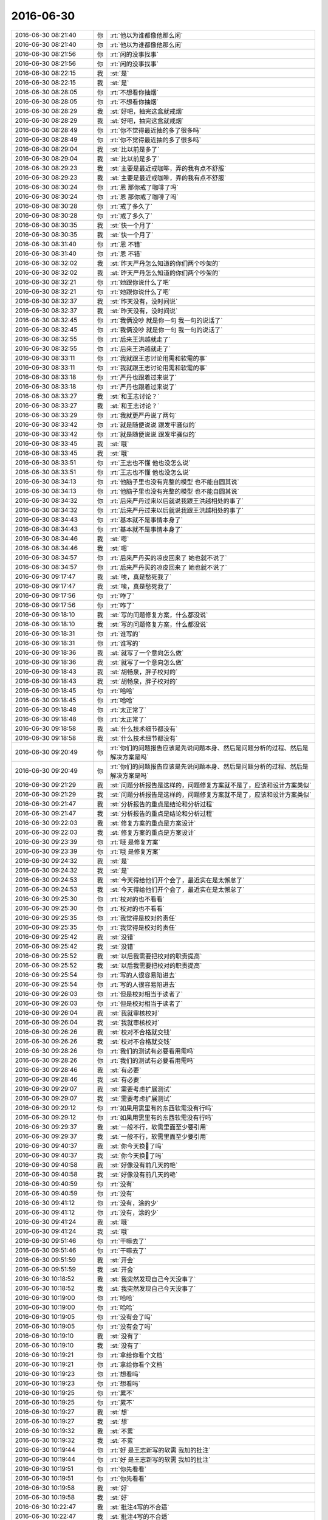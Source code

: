 2016-06-30
-------------

.. list-table::
   :widths: 25, 1, 60

   * - 2016-06-30 08:21:40
     - 你
     - :rt:`他以为谁都像他那么闲`
   * - 2016-06-30 08:21:40
     - 你
     - :rt:`他以为谁都像他那么闲`
   * - 2016-06-30 08:21:56
     - 你
     - :rt:`闲的没事找事`
   * - 2016-06-30 08:21:56
     - 你
     - :rt:`闲的没事找事`
   * - 2016-06-30 08:22:15
     - 我
     - :st:`是`
   * - 2016-06-30 08:22:15
     - 我
     - :st:`是`
   * - 2016-06-30 08:28:05
     - 你
     - :rt:`不想看你抽烟`
   * - 2016-06-30 08:28:05
     - 你
     - :rt:`不想看你抽烟`
   * - 2016-06-30 08:28:29
     - 我
     - :st:`好吧，抽完这盒就戒烟`
   * - 2016-06-30 08:28:29
     - 我
     - :st:`好吧，抽完这盒就戒烟`
   * - 2016-06-30 08:28:49
     - 你
     - :rt:`你不觉得最近抽的多了很多吗`
   * - 2016-06-30 08:28:49
     - 你
     - :rt:`你不觉得最近抽的多了很多吗`
   * - 2016-06-30 08:29:04
     - 我
     - :st:`比以前是多了`
   * - 2016-06-30 08:29:04
     - 我
     - :st:`比以前是多了`
   * - 2016-06-30 08:29:23
     - 我
     - :st:`主要是最近戒咖啡，弄的我有点不舒服`
   * - 2016-06-30 08:29:23
     - 我
     - :st:`主要是最近戒咖啡，弄的我有点不舒服`
   * - 2016-06-30 08:30:24
     - 你
     - :rt:`恩 那你戒了咖啡了吗`
   * - 2016-06-30 08:30:24
     - 你
     - :rt:`恩 那你戒了咖啡了吗`
   * - 2016-06-30 08:30:28
     - 你
     - :rt:`戒了多久了`
   * - 2016-06-30 08:30:28
     - 你
     - :rt:`戒了多久了`
   * - 2016-06-30 08:30:35
     - 我
     - :st:`快一个月了`
   * - 2016-06-30 08:30:35
     - 我
     - :st:`快一个月了`
   * - 2016-06-30 08:31:40
     - 你
     - :rt:`恩 不错`
   * - 2016-06-30 08:31:40
     - 你
     - :rt:`恩 不错`
   * - 2016-06-30 08:32:02
     - 我
     - :st:`昨天严丹怎么知道的你们两个吵架的`
   * - 2016-06-30 08:32:02
     - 我
     - :st:`昨天严丹怎么知道的你们两个吵架的`
   * - 2016-06-30 08:32:21
     - 你
     - :rt:`她跟你说什么了吧`
   * - 2016-06-30 08:32:21
     - 你
     - :rt:`她跟你说什么了吧`
   * - 2016-06-30 08:32:37
     - 我
     - :st:`昨天没有，没时间说`
   * - 2016-06-30 08:32:37
     - 我
     - :st:`昨天没有，没时间说`
   * - 2016-06-30 08:32:45
     - 你
     - :rt:`我俩没吵 就是你一句 我一句的说话了`
   * - 2016-06-30 08:32:45
     - 你
     - :rt:`我俩没吵 就是你一句 我一句的说话了`
   * - 2016-06-30 08:32:55
     - 你
     - :rt:`后来王洪越就走了`
   * - 2016-06-30 08:32:55
     - 你
     - :rt:`后来王洪越就走了`
   * - 2016-06-30 08:33:11
     - 你
     - :rt:`我就跟王志讨论用需和软需的事`
   * - 2016-06-30 08:33:11
     - 你
     - :rt:`我就跟王志讨论用需和软需的事`
   * - 2016-06-30 08:33:18
     - 你
     - :rt:`严丹也跟着过来说了`
   * - 2016-06-30 08:33:18
     - 你
     - :rt:`严丹也跟着过来说了`
   * - 2016-06-30 08:33:27
     - 我
     - :st:`和王志讨论？`
   * - 2016-06-30 08:33:27
     - 我
     - :st:`和王志讨论？`
   * - 2016-06-30 08:33:29
     - 你
     - :rt:`我就更严丹说了两句`
   * - 2016-06-30 08:33:42
     - 你
     - :rt:`就是随便说说 跟发牢骚似的`
   * - 2016-06-30 08:33:42
     - 你
     - :rt:`就是随便说说 跟发牢骚似的`
   * - 2016-06-30 08:33:45
     - 我
     - :st:`哦`
   * - 2016-06-30 08:33:45
     - 我
     - :st:`哦`
   * - 2016-06-30 08:33:51
     - 你
     - :rt:`王志也不懂 他也没怎么说`
   * - 2016-06-30 08:33:51
     - 你
     - :rt:`王志也不懂 他也没怎么说`
   * - 2016-06-30 08:34:13
     - 你
     - :rt:`他脑子里也没有完整的模型 也不能自圆其说`
   * - 2016-06-30 08:34:13
     - 你
     - :rt:`他脑子里也没有完整的模型 也不能自圆其说`
   * - 2016-06-30 08:34:32
     - 你
     - :rt:`后来严丹过来以后就说我跟王洪越相处的事了`
   * - 2016-06-30 08:34:32
     - 你
     - :rt:`后来严丹过来以后就说我跟王洪越相处的事了`
   * - 2016-06-30 08:34:43
     - 你
     - :rt:`基本就不是事情本身了`
   * - 2016-06-30 08:34:43
     - 你
     - :rt:`基本就不是事情本身了`
   * - 2016-06-30 08:34:46
     - 我
     - :st:`嗯`
   * - 2016-06-30 08:34:46
     - 我
     - :st:`嗯`
   * - 2016-06-30 08:34:57
     - 你
     - :rt:`后来严丹买的凉皮回来了 她也就不说了`
   * - 2016-06-30 08:34:57
     - 你
     - :rt:`后来严丹买的凉皮回来了 她也就不说了`
   * - 2016-06-30 09:17:47
     - 我
     - :st:`唉，真是愁死我了`
   * - 2016-06-30 09:17:47
     - 我
     - :st:`唉，真是愁死我了`
   * - 2016-06-30 09:17:56
     - 你
     - :rt:`咋了`
   * - 2016-06-30 09:17:56
     - 你
     - :rt:`咋了`
   * - 2016-06-30 09:18:10
     - 我
     - :st:`写的问题修复方案，什么都没说`
   * - 2016-06-30 09:18:10
     - 我
     - :st:`写的问题修复方案，什么都没说`
   * - 2016-06-30 09:18:31
     - 你
     - :rt:`谁写的`
   * - 2016-06-30 09:18:31
     - 你
     - :rt:`谁写的`
   * - 2016-06-30 09:18:36
     - 我
     - :st:`就写了一个意向怎么做`
   * - 2016-06-30 09:18:36
     - 我
     - :st:`就写了一个意向怎么做`
   * - 2016-06-30 09:18:43
     - 我
     - :st:`胡畅泉，胖子校对的`
   * - 2016-06-30 09:18:43
     - 我
     - :st:`胡畅泉，胖子校对的`
   * - 2016-06-30 09:18:45
     - 你
     - :rt:`哈哈`
   * - 2016-06-30 09:18:45
     - 你
     - :rt:`哈哈`
   * - 2016-06-30 09:18:48
     - 你
     - :rt:`太正常了`
   * - 2016-06-30 09:18:48
     - 你
     - :rt:`太正常了`
   * - 2016-06-30 09:18:58
     - 我
     - :st:`什么技术细节都没有`
   * - 2016-06-30 09:18:58
     - 我
     - :st:`什么技术细节都没有`
   * - 2016-06-30 09:20:49
     - 你
     - :rt:`你们的问题报告应该是先说问题本身、然后是问题分析的过程、然后是解决方案是吗`
   * - 2016-06-30 09:20:49
     - 你
     - :rt:`你们的问题报告应该是先说问题本身、然后是问题分析的过程、然后是解决方案是吗`
   * - 2016-06-30 09:21:29
     - 我
     - :st:`问题分析报告是这样的，问题修复方案就不是了，应该和设计方案类似`
   * - 2016-06-30 09:21:29
     - 我
     - :st:`问题分析报告是这样的，问题修复方案就不是了，应该和设计方案类似`
   * - 2016-06-30 09:21:47
     - 我
     - :st:`分析报告的重点是结论和分析过程`
   * - 2016-06-30 09:21:47
     - 我
     - :st:`分析报告的重点是结论和分析过程`
   * - 2016-06-30 09:22:03
     - 我
     - :st:`修复方案的重点是方案设计`
   * - 2016-06-30 09:22:03
     - 我
     - :st:`修复方案的重点是方案设计`
   * - 2016-06-30 09:23:39
     - 你
     - :rt:`哦 是修复方案`
   * - 2016-06-30 09:23:39
     - 你
     - :rt:`哦 是修复方案`
   * - 2016-06-30 09:24:32
     - 我
     - :st:`是`
   * - 2016-06-30 09:24:32
     - 我
     - :st:`是`
   * - 2016-06-30 09:24:53
     - 我
     - :st:`今天得给他们开个会了，最近实在是太懈怠了`
   * - 2016-06-30 09:24:53
     - 我
     - :st:`今天得给他们开个会了，最近实在是太懈怠了`
   * - 2016-06-30 09:25:30
     - 你
     - :rt:`校对的也不看看`
   * - 2016-06-30 09:25:30
     - 你
     - :rt:`校对的也不看看`
   * - 2016-06-30 09:25:35
     - 你
     - :rt:`我觉得是校对的责任`
   * - 2016-06-30 09:25:35
     - 你
     - :rt:`我觉得是校对的责任`
   * - 2016-06-30 09:25:42
     - 我
     - :st:`没错`
   * - 2016-06-30 09:25:42
     - 我
     - :st:`没错`
   * - 2016-06-30 09:25:52
     - 我
     - :st:`以后我需要把校对的职责提高`
   * - 2016-06-30 09:25:52
     - 我
     - :st:`以后我需要把校对的职责提高`
   * - 2016-06-30 09:25:54
     - 你
     - :rt:`写的人很容易陷进去`
   * - 2016-06-30 09:25:54
     - 你
     - :rt:`写的人很容易陷进去`
   * - 2016-06-30 09:26:03
     - 你
     - :rt:`但是校对相当于读者了`
   * - 2016-06-30 09:26:03
     - 你
     - :rt:`但是校对相当于读者了`
   * - 2016-06-30 09:26:04
     - 我
     - :st:`我就审核校对`
   * - 2016-06-30 09:26:04
     - 我
     - :st:`我就审核校对`
   * - 2016-06-30 09:26:26
     - 我
     - :st:`校对不合格就交钱`
   * - 2016-06-30 09:26:26
     - 我
     - :st:`校对不合格就交钱`
   * - 2016-06-30 09:28:26
     - 你
     - :rt:`我们的测试有必要看用需吗`
   * - 2016-06-30 09:28:26
     - 你
     - :rt:`我们的测试有必要看用需吗`
   * - 2016-06-30 09:28:46
     - 我
     - :st:`有必要`
   * - 2016-06-30 09:28:46
     - 我
     - :st:`有必要`
   * - 2016-06-30 09:29:07
     - 我
     - :st:`需要考虑扩展测试`
   * - 2016-06-30 09:29:07
     - 我
     - :st:`需要考虑扩展测试`
   * - 2016-06-30 09:29:12
     - 你
     - :rt:`如果用需里有的东西软需没有行吗`
   * - 2016-06-30 09:29:12
     - 你
     - :rt:`如果用需里有的东西软需没有行吗`
   * - 2016-06-30 09:29:37
     - 我
     - :st:`一般不行，软需里面至少要引用`
   * - 2016-06-30 09:29:37
     - 我
     - :st:`一般不行，软需里面至少要引用`
   * - 2016-06-30 09:40:37
     - 我
     - :st:`你今天换💄了吗`
   * - 2016-06-30 09:40:37
     - 我
     - :st:`你今天换💄了吗`
   * - 2016-06-30 09:40:58
     - 我
     - :st:`好像没有前几天的艳`
   * - 2016-06-30 09:40:58
     - 我
     - :st:`好像没有前几天的艳`
   * - 2016-06-30 09:40:59
     - 你
     - :rt:`没有`
   * - 2016-06-30 09:40:59
     - 你
     - :rt:`没有`
   * - 2016-06-30 09:41:12
     - 你
     - :rt:`没有，涂的少`
   * - 2016-06-30 09:41:12
     - 你
     - :rt:`没有，涂的少`
   * - 2016-06-30 09:41:24
     - 我
     - :st:`哦`
   * - 2016-06-30 09:41:24
     - 我
     - :st:`哦`
   * - 2016-06-30 09:51:46
     - 你
     - :rt:`干嘛去了`
   * - 2016-06-30 09:51:46
     - 你
     - :rt:`干嘛去了`
   * - 2016-06-30 09:51:59
     - 我
     - :st:`开会`
   * - 2016-06-30 09:51:59
     - 我
     - :st:`开会`
   * - 2016-06-30 10:18:52
     - 我
     - :st:`我突然发现自己今天没事了`
   * - 2016-06-30 10:18:52
     - 我
     - :st:`我突然发现自己今天没事了`
   * - 2016-06-30 10:19:00
     - 你
     - :rt:`哈哈`
   * - 2016-06-30 10:19:00
     - 你
     - :rt:`哈哈`
   * - 2016-06-30 10:19:05
     - 你
     - :rt:`没有会了吗`
   * - 2016-06-30 10:19:05
     - 你
     - :rt:`没有会了吗`
   * - 2016-06-30 10:19:10
     - 我
     - :st:`没有了`
   * - 2016-06-30 10:19:10
     - 我
     - :st:`没有了`
   * - 2016-06-30 10:19:21
     - 你
     - :rt:`拿给你看个文档`
   * - 2016-06-30 10:19:21
     - 你
     - :rt:`拿给你看个文档`
   * - 2016-06-30 10:19:23
     - 你
     - :rt:`想看吗`
   * - 2016-06-30 10:19:23
     - 你
     - :rt:`想看吗`
   * - 2016-06-30 10:19:25
     - 你
     - :rt:`累不`
   * - 2016-06-30 10:19:25
     - 你
     - :rt:`累不`
   * - 2016-06-30 10:19:27
     - 我
     - :st:`想`
   * - 2016-06-30 10:19:27
     - 我
     - :st:`想`
   * - 2016-06-30 10:19:32
     - 我
     - :st:`不累`
   * - 2016-06-30 10:19:32
     - 我
     - :st:`不累`
   * - 2016-06-30 10:19:44
     - 你
     - :rt:`好 是王志新写的软需 我加的批注`
   * - 2016-06-30 10:19:44
     - 你
     - :rt:`好 是王志新写的软需 我加的批注`
   * - 2016-06-30 10:19:51
     - 你
     - :rt:`你先看看`
   * - 2016-06-30 10:19:51
     - 你
     - :rt:`你先看看`
   * - 2016-06-30 10:19:58
     - 我
     - :st:`好`
   * - 2016-06-30 10:19:58
     - 我
     - :st:`好`
   * - 2016-06-30 10:22:47
     - 我
     - :st:`批注4写的不合适`
   * - 2016-06-30 10:22:47
     - 我
     - :st:`批注4写的不合适`
   * - 2016-06-30 10:24:06
     - 我
     - :st:`批注2好像在第5章里有说`
   * - 2016-06-30 10:24:06
     - 我
     - :st:`批注2好像在第5章里有说`
   * - 2016-06-30 10:25:49
     - 你
     - :rt:`是 我没看见接口需求`
   * - 2016-06-30 10:25:49
     - 你
     - :rt:`是 我没看见接口需求`
   * - 2016-06-30 10:26:30
     - 你
     - :rt:`4怎么了`
   * - 2016-06-30 10:26:30
     - 你
     - :rt:`4怎么了`
   * - 2016-06-30 10:27:30
     - 你
     - :rt:`那with head 位置错误、拼写错误这些都归为错误了是吧`
   * - 2016-06-30 10:27:30
     - 你
     - :rt:`那with head 位置错误、拼写错误这些都归为错误了是吧`
   * - 2016-06-30 10:27:46
     - 我
     - :st:`是`
   * - 2016-06-30 10:27:46
     - 我
     - :st:`是`
   * - 2016-06-30 10:27:50
     - 你
     - :rt:`需求不做区分了 你们看着开发`
   * - 2016-06-30 10:27:50
     - 你
     - :rt:`需求不做区分了 你们看着开发`
   * - 2016-06-30 10:27:55
     - 你
     - :rt:`那说说4`
   * - 2016-06-30 10:27:55
     - 你
     - :rt:`那说说4`
   * - 2016-06-30 10:28:48
     - 我
     - :st:`第4项其实系统是无法区分的，只能通过标志位判断，这个是交给用户保证的`
   * - 2016-06-30 10:28:48
     - 我
     - :st:`第4项其实系统是无法区分的，只能通过标志位判断，这个是交给用户保证的`
   * - 2016-06-30 10:29:50
     - 我
     - :st:`这个应该有4种场景`
   * - 2016-06-30 10:29:50
     - 我
     - :st:`这个应该有4种场景`
   * - 2016-06-30 10:29:57
     - 你
     - :rt:`输入输出最起码得限定吧`
   * - 2016-06-30 10:29:57
     - 你
     - :rt:`输入输出最起码得限定吧`
   * - 2016-06-30 10:30:15
     - 你
     - :rt:`这个写这么笼统 测试的肯定会问的`
   * - 2016-06-30 10:30:15
     - 你
     - :rt:`这个写这么笼统 测试的肯定会问的`
   * - 2016-06-30 10:30:43
     - 我
     - :st:`skip_head两种情况，数据文件两种情况`
   * - 2016-06-30 10:30:43
     - 我
     - :st:`skip_head两种情况，数据文件两种情况`
   * - 2016-06-30 10:30:45
     - 你
     - :rt:`带表头信息的数据文件？这个我说这个是表头 他说那个是表头`
   * - 2016-06-30 10:30:45
     - 你
     - :rt:`带表头信息的数据文件？这个我说这个是表头 他说那个是表头`
   * - 2016-06-30 10:31:04
     - 你
     - :rt:`skip_head=0的情况跟现有系统一致`
   * - 2016-06-30 10:31:04
     - 你
     - :rt:`skip_head=0的情况跟现有系统一致`
   * - 2016-06-30 10:31:39
     - 你
     - :rt:`测试的认为前两行是表头 开发的认为前一行是表头 这个怎么区分啊`
   * - 2016-06-30 10:31:39
     - 你
     - :rt:`测试的认为前两行是表头 开发的认为前一行是表头 这个怎么区分啊`
   * - 2016-06-30 10:31:41
     - 我
     - :st:`我说的是两个维度四种情况都应该在用例里面描述`
   * - 2016-06-30 10:31:41
     - 我
     - :st:`我说的是两个维度四种情况都应该在用例里面描述`
   * - 2016-06-30 10:32:05
     - 我
     - :st:`你说的是关于表头的定义`
   * - 2016-06-30 10:32:05
     - 我
     - :st:`你说的是关于表头的定义`
   * - 2016-06-30 10:32:11
     - 我
     - :st:`不是如何区分表头`
   * - 2016-06-30 10:32:11
     - 我
     - :st:`不是如何区分表头`
   * - 2016-06-30 10:32:36
     - 你
     - :rt:`我知道 要是我写肯定会这么写的  但是他写了一句话『skip_head=0的情况跟现有系统一致』  那就相当于写了呗`
   * - 2016-06-30 10:32:36
     - 你
     - :rt:`我知道 要是我写肯定会这么写的  但是他写了一句话『skip_head=0的情况跟现有系统一致』  那就相当于写了呗`
   * - 2016-06-30 10:33:00
     - 我
     - :st:`不对呀，那么有表头的情况是现有系统没有的`
   * - 2016-06-30 10:33:00
     - 我
     - :st:`不对呀，那么有表头的情况是现有系统没有的`
   * - 2016-06-30 10:33:22
     - 你
     - :rt:`他就是默认数据文件都没有表头了`
   * - 2016-06-30 10:33:22
     - 你
     - :rt:`他就是默认数据文件都没有表头了`
   * - 2016-06-30 10:33:38
     - 我
     - :st:`skip_head=0且没有表头是现有系统的行为`
   * - 2016-06-30 10:33:38
     - 我
     - :st:`skip_head=0且没有表头是现有系统的行为`
   * - 2016-06-30 10:33:58
     - 我
     - :st:`可是从用户的角度看是带表头的数据文件`
   * - 2016-06-30 10:33:58
     - 我
     - :st:`可是从用户的角度看是带表头的数据文件`
   * - 2016-06-30 10:34:18
     - 你
     - :rt:`对啊 但是系统不知道那是表头`
   * - 2016-06-30 10:34:18
     - 你
     - :rt:`对啊 但是系统不知道那是表头`
   * - 2016-06-30 10:34:24
     - 你
     - :rt:`系统认为是数据`
   * - 2016-06-30 10:34:24
     - 你
     - :rt:`系统认为是数据`
   * - 2016-06-30 10:35:11
     - 我
     - :st:`用例是描述用户和系统的交互。当用户拿了一个有表头的文件，但是skip_head=0，那么系统的行为是什么`
   * - 2016-06-30 10:35:11
     - 我
     - :st:`用例是描述用户和系统的交互。当用户拿了一个有表头的文件，但是skip_head=0，那么系统的行为是什么`
   * - 2016-06-30 10:35:31
     - 我
     - :st:`这种场景现有系统是没有的`
   * - 2016-06-30 10:35:31
     - 我
     - :st:`这种场景现有系统是没有的`
   * - 2016-06-30 10:35:48
     - 你
     - :rt:`系统看表头数据是否满足数据文件 如果满足就当数据加进去`
   * - 2016-06-30 10:35:48
     - 你
     - :rt:`系统看表头数据是否满足数据文件 如果满足就当数据加进去`
   * - 2016-06-30 10:35:59
     - 你
     - :rt:`如果类型啥的不对 就报错`
   * - 2016-06-30 10:35:59
     - 你
     - :rt:`如果类型啥的不对 就报错`
   * - 2016-06-30 10:36:11
     - 我
     - :st:`需要在用例里面规定这种场景系统认为表头是数据，当成数据加载`
   * - 2016-06-30 10:36:11
     - 我
     - :st:`需要在用例里面规定这种场景系统认为表头是数据，当成数据加载`
   * - 2016-06-30 10:36:12
     - 你
     - :rt:`比如表头是字符 数据是数值`
   * - 2016-06-30 10:36:12
     - 你
     - :rt:`比如表头是字符 数据是数值`
   * - 2016-06-30 10:36:16
     - 你
     - :rt:`这时候就报错了`
   * - 2016-06-30 10:36:16
     - 你
     - :rt:`这时候就报错了`
   * - 2016-06-30 10:36:34
     - 你
     - :rt:`『当skip_head设置为0或者忽略时，加载工具不会对数据文件的表头信息进行处理，与现有加载行为保持一致。`
       :rt:`』`
   * - 2016-06-30 10:36:34
     - 你
     - :rt:`『当skip_head设置为0或者忽略时，加载工具不会对数据文件的表头信息进行处理，与现有加载行为保持一致。`
       :rt:`』`
   * - 2016-06-30 10:36:57
     - 你
     - :rt:`就是这句话呗 就当是了`
   * - 2016-06-30 10:36:57
     - 你
     - :rt:`就是这句话呗 就当是了`
   * - 2016-06-30 10:37:09
     - 你
     - :rt:`谁让人家哼不写用例呢`
   * - 2016-06-30 10:37:09
     - 你
     - :rt:`谁让人家哼不写用例呢`
   * - 2016-06-30 10:37:45
     - 我
     - :st:`这么说肯定不对`
   * - 2016-06-30 10:37:45
     - 我
     - :st:`这么说肯定不对`
   * - 2016-06-30 10:38:17
     - 你
     - :rt:`你说的这个问题 我也觉得是问题 后来一想 大家清除就行`
   * - 2016-06-30 10:38:17
     - 你
     - :rt:`你说的这个问题 我也觉得是问题 后来一想 大家清除就行`
   * - 2016-06-30 10:38:25
     - 我
     - :st:`这么写就是没有站在用户的角度去分析用例`
   * - 2016-06-30 10:38:25
     - 我
     - :st:`这么写就是没有站在用户的角度去分析用例`
   * - 2016-06-30 10:38:32
     - 你
     - :rt:`这个先保留`
   * - 2016-06-30 10:38:32
     - 你
     - :rt:`这个先保留`
   * - 2016-06-30 10:38:41
     - 你
     - :rt:`再说说表头如何定义的事`
   * - 2016-06-30 10:38:41
     - 你
     - :rt:`再说说表头如何定义的事`
   * - 2016-06-30 10:40:21
     - 你
     - :rt:`要么就限定是select...into outfile导出的带表头的数据文件加载`
   * - 2016-06-30 10:40:21
     - 你
     - :rt:`要么就限定是select...into outfile导出的带表头的数据文件加载`
   * - 2016-06-30 10:40:42
     - 你
     - :rt:`导出来的表头是啥 加载删除的表头就是啥`
   * - 2016-06-30 10:40:42
     - 你
     - :rt:`导出来的表头是啥 加载删除的表头就是啥`
   * - 2016-06-30 10:41:20
     - 我
     - :st:`我明白你说的意思`
   * - 2016-06-30 10:41:20
     - 我
     - :st:`我明白你说的意思`
   * - 2016-06-30 11:10:59
     - 你
     - :rt:`今天老杨情绪不高啊`
   * - 2016-06-30 11:10:59
     - 你
     - :rt:`今天老杨情绪不高啊`
   * - 2016-06-30 11:11:18
     - 我
     - :st:`最近烦人的事情太多了`
   * - 2016-06-30 11:11:18
     - 我
     - :st:`最近烦人的事情太多了`
   * - 2016-06-30 11:11:33
     - 你
     - :rt:`每天都不少`
   * - 2016-06-30 11:11:33
     - 你
     - :rt:`每天都不少`
   * - 2016-06-30 11:11:35
     - 我
     - :st:`关键是在8a产品线，老杨的威信不够`
   * - 2016-06-30 11:11:35
     - 我
     - :st:`关键是在8a产品线，老杨的威信不够`
   * - 2016-06-30 11:11:45
     - 我
     - :st:`下面磨洋工`
   * - 2016-06-30 11:11:45
     - 我
     - :st:`下面磨洋工`
   * - 2016-06-30 11:11:46
     - 你
     - :rt:`哦哦`
   * - 2016-06-30 11:11:46
     - 你
     - :rt:`哦哦`
   * - 2016-06-30 11:11:54
     - 你
     - :rt:`原来如此`
   * - 2016-06-30 11:11:54
     - 你
     - :rt:`原来如此`
   * - 2016-06-30 11:12:00
     - 我
     - :st:`和开发中心的执行力不在一个水平`
   * - 2016-06-30 11:12:00
     - 我
     - :st:`和开发中心的执行力不在一个水平`
   * - 2016-06-30 11:12:23
     - 我
     - :st:`现在还有当面顶撞的呢`
   * - 2016-06-30 11:12:23
     - 我
     - :st:`现在还有当面顶撞的呢`
   * - 2016-06-30 11:12:29
     - 你
     - :rt:`庞松、贾国伟`
   * - 2016-06-30 11:12:29
     - 你
     - :rt:`庞松、贾国伟`
   * - 2016-06-30 11:12:32
     - 我
     - :st:`老杨现在搞不定`
   * - 2016-06-30 11:12:32
     - 我
     - :st:`老杨现在搞不定`
   * - 2016-06-30 11:12:35
     - 我
     - :st:`没错`
   * - 2016-06-30 11:12:35
     - 我
     - :st:`没错`
   * - 2016-06-30 11:13:42
     - 你
     - :rt:`好吧`
   * - 2016-06-30 11:13:42
     - 你
     - :rt:`好吧`
   * - 2016-06-30 11:14:38
     - 我
     - :st:`这个真没有办法，不是自己的人`
   * - 2016-06-30 11:14:38
     - 我
     - :st:`这个真没有办法，不是自己的人`
   * - 2016-06-30 11:14:48
     - 你
     - :rt:`是吧`
   * - 2016-06-30 11:14:48
     - 你
     - :rt:`是吧`
   * - 2016-06-30 11:14:50
     - 你
     - :rt:`那肯定的`
   * - 2016-06-30 11:14:50
     - 你
     - :rt:`那肯定的`
   * - 2016-06-30 11:15:03
     - 你
     - :rt:`心不齐`
   * - 2016-06-30 11:15:03
     - 你
     - :rt:`心不齐`
   * - 2016-06-30 11:15:44
     - 我
     - :st:`所以我猜以后老杨会把田调过去`
   * - 2016-06-30 11:15:44
     - 我
     - :st:`所以我猜以后老杨会把田调过去`
   * - 2016-06-30 11:15:55
     - 你
     - :rt:`哦`
   * - 2016-06-30 11:15:55
     - 你
     - :rt:`哦`
   * - 2016-06-30 11:16:07
     - 我
     - :st:`那边老杨想培养一个自己人也不容易`
   * - 2016-06-30 11:16:07
     - 我
     - :st:`那边老杨想培养一个自己人也不容易`
   * - 2016-06-30 11:16:19
     - 我
     - :st:`现在都是贾安排的人`
   * - 2016-06-30 11:16:19
     - 我
     - :st:`现在都是贾安排的人`
   * - 2016-06-30 11:16:24
     - 你
     - :rt:`那个东旭怎么样`
   * - 2016-06-30 11:16:24
     - 你
     - :rt:`那个东旭怎么样`
   * - 2016-06-30 11:16:47
     - 我
     - :st:`这个是售前，和贾不是一个部门`
   * - 2016-06-30 11:16:47
     - 我
     - :st:`这个是售前，和贾不是一个部门`
   * - 2016-06-30 11:17:04
     - 你
     - :rt:`贾国伟是售后吗`
   * - 2016-06-30 11:17:07
     - 我
     - :st:`是`
   * - 2016-06-30 11:17:07
     - 我
     - :st:`是`
   * - 2016-06-30 11:17:15
     - 你
     - :rt:`庞松呢`
   * - 2016-06-30 11:17:15
     - 你
     - :rt:`庞松呢`
   * - 2016-06-30 11:17:27
     - 我
     - :st:`也是售前`
   * - 2016-06-30 11:17:27
     - 我
     - :st:`也是售前`
   * - 2016-06-30 11:18:32
     - 你
     - :rt:`咱们产品行销部分三线`
   * - 2016-06-30 11:18:32
     - 你
     - :rt:`咱们产品行销部分三线`
   * - 2016-06-30 11:18:38
     - 你
     - :rt:`开发中心是三线`
   * - 2016-06-30 11:18:38
     - 你
     - :rt:`开发中心是三线`
   * - 2016-06-30 11:18:49
     - 你
     - :rt:`现在这三线杨总都管是吧`
   * - 2016-06-30 11:18:49
     - 你
     - :rt:`现在这三线杨总都管是吧`
   * - 2016-06-30 11:18:54
     - 我
     - :st:`是`
   * - 2016-06-30 11:18:54
     - 我
     - :st:`是`
   * - 2016-06-30 11:19:08
     - 你
     - :rt:`就是售前、售后、技术支持？`
   * - 2016-06-30 11:19:08
     - 你
     - :rt:`就是售前、售后、技术支持？`
   * - 2016-06-30 11:19:22
     - 你
     - :rt:`售前、售后、开发中心`
   * - 2016-06-30 11:19:22
     - 你
     - :rt:`售前、售后、开发中心`
   * - 2016-06-30 11:19:23
     - 我
     - :st:`嗯`
   * - 2016-06-30 11:19:23
     - 我
     - :st:`嗯`
   * - 2016-06-30 11:19:33
     - 你
     - :rt:`售前是庞松 售后是贾国伟`
   * - 2016-06-30 11:19:33
     - 你
     - :rt:`售前是庞松 售后是贾国伟`
   * - 2016-06-30 11:19:43
     - 你
     - :rt:`开发中心是田和你`
   * - 2016-06-30 11:19:43
     - 你
     - :rt:`开发中心是田和你`
   * - 2016-06-30 11:19:49
     - 你
     - :rt:`就是这么个意思`
   * - 2016-06-30 11:19:49
     - 你
     - :rt:`就是这么个意思`
   * - 2016-06-30 11:20:00
     - 我
     - :st:`是`
   * - 2016-06-30 11:20:00
     - 我
     - :st:`是`
   * - 2016-06-30 11:20:22
     - 你
     - :rt:`现在老杨还跟赵总汇报吗`
   * - 2016-06-30 11:20:22
     - 你
     - :rt:`现在老杨还跟赵总汇报吗`
   * - 2016-06-30 11:20:43
     - 你
     - :rt:`但是杨总是8a的吧`
   * - 2016-06-30 11:20:43
     - 你
     - :rt:`但是杨总是8a的吧`
   * - 2016-06-30 11:20:52
     - 我
     - :st:`是`
   * - 2016-06-30 11:20:52
     - 我
     - :st:`是`
   * - 2016-06-30 11:20:55
     - 你
     - :rt:`8t的事应该不管`
   * - 2016-06-30 11:20:55
     - 你
     - :rt:`8t的事应该不管`
   * - 2016-06-30 11:20:59
     - 我
     - :st:`赵总管8t`
   * - 2016-06-30 11:20:59
     - 我
     - :st:`赵总管8t`
   * - 2016-06-30 11:21:07
     - 你
     - :rt:`嗯嗯`
   * - 2016-06-30 11:21:07
     - 你
     - :rt:`嗯嗯`
   * - 2016-06-30 11:21:16
     - 你
     - :rt:`他俩都是跟崔总汇报的`
   * - 2016-06-30 11:21:16
     - 你
     - :rt:`他俩都是跟崔总汇报的`
   * - 2016-06-30 11:21:24
     - 你
     - :rt:`一部只管8a的研发`
   * - 2016-06-30 11:21:24
     - 你
     - :rt:`一部只管8a的研发`
   * - 2016-06-30 11:21:51
     - 你
     - :rt:`pst的入口不但是开发中心 还有DMD是吗`
   * - 2016-06-30 11:21:51
     - 你
     - :rt:`pst的入口不但是开发中心 还有DMD是吗`
   * - 2016-06-30 11:36:28
     - 我
     - :st:`老杨向赵总汇报`
   * - 2016-06-30 11:36:28
     - 我
     - :st:`老杨向赵总汇报`
   * - 2016-06-30 11:36:37
     - 我
     - :st:`赵总向崔总汇报`
   * - 2016-06-30 11:36:37
     - 我
     - :st:`赵总向崔总汇报`
   * - 2016-06-30 11:37:00
     - 我
     - :st:`pst的入口是一线，后面对接开发中心`
   * - 2016-06-30 11:37:00
     - 我
     - :st:`pst的入口是一线，后面对接开发中心`
   * - 2016-06-30 11:37:31
     - 我
     - :st:`原则上开发中心承接的11.4和11.5 pst不对接DMD`
   * - 2016-06-30 11:37:31
     - 我
     - :st:`原则上开发中心承接的11.4和11.5 pst不对接DMD`
   * - 2016-06-30 13:17:12
     - 我
     - :st:`醒了`
   * - 2016-06-30 13:17:12
     - 我
     - :st:`醒了`
   * - 2016-06-30 13:17:20
     - 你
     - :rt:`是`
   * - 2016-06-30 13:17:20
     - 你
     - :rt:`是`
   * - 2016-06-30 13:17:40
     - 我
     - :st:`我睡的不好`
   * - 2016-06-30 13:17:40
     - 我
     - :st:`我睡的不好`
   * - 2016-06-30 13:17:49
     - 我
     - :st:`没睡够`
   * - 2016-06-30 13:17:49
     - 我
     - :st:`没睡够`
   * - 2016-06-30 13:18:06
     - 你
     - :rt:`吵醒了吗`
   * - 2016-06-30 13:18:06
     - 你
     - :rt:`吵醒了吗`
   * - 2016-06-30 13:19:38
     - 你
     - :rt:`你喝咖啡 改为喝茶了吗`
   * - 2016-06-30 13:19:38
     - 你
     - :rt:`你喝咖啡 改为喝茶了吗`
   * - 2016-06-30 13:20:16
     - 我
     - :st:`没有，平时还是喝水`
   * - 2016-06-30 13:20:16
     - 我
     - :st:`没有，平时还是喝水`
   * - 2016-06-30 13:21:06
     - 你
     - :rt:`啥时候喝茶？`
   * - 2016-06-30 13:21:06
     - 你
     - :rt:`啥时候喝茶？`
   * - 2016-06-30 13:21:18
     - 我
     - :st:`没准，看心情`
   * - 2016-06-30 13:21:18
     - 我
     - :st:`没准，看心情`
   * - 2016-06-30 13:21:31
     - 你
     - :rt:`哦 我每天都喝茶水`
   * - 2016-06-30 13:21:31
     - 你
     - :rt:`哦 我每天都喝茶水`
   * - 2016-06-30 13:21:34
     - 我
     - :st:`有时候懒得洗杯子就不喝了`
   * - 2016-06-30 13:21:34
     - 我
     - :st:`有时候懒得洗杯子就不喝了`
   * - 2016-06-30 13:21:53
     - 你
     - :rt:`不喜欢喝白水`
   * - 2016-06-30 13:21:53
     - 你
     - :rt:`不喜欢喝白水`
   * - 2016-06-30 13:22:21
     - 我
     - :st:`我以前也不爱喝`
   * - 2016-06-30 13:22:21
     - 我
     - :st:`我以前也不爱喝`
   * - 2016-06-30 13:23:42
     - 你
     - :rt:`现在爱喝了`
   * - 2016-06-30 13:23:42
     - 你
     - :rt:`现在爱喝了`
   * - 2016-06-30 13:25:29
     - 我
     - :st:`还行吧，只是不那么讨厌了`
   * - 2016-06-30 13:25:29
     - 我
     - :st:`还行吧，只是不那么讨厌了`
   * - 2016-06-30 13:40:10
     - 我
     - :st:`我真的服了，居然和我这么解释`
   * - 2016-06-30 13:40:10
     - 我
     - :st:`我真的服了，居然和我这么解释`
   * - 2016-06-30 13:43:23
     - 你
     - :rt:`哈哈`
   * - 2016-06-30 13:43:23
     - 你
     - :rt:`哈哈`
   * - 2016-06-30 13:46:49
     - 你
     - :rt:`我就没看懂`
   * - 2016-06-30 13:46:49
     - 你
     - :rt:`我就没看懂`
   * - 2016-06-30 13:47:20
     - 我
     - :st:`这么写我都看不懂，对这部分我还是最熟悉的`
   * - 2016-06-30 13:47:20
     - 我
     - :st:`这么写我都看不懂，对这部分我还是最熟悉的`
   * - 2016-06-30 13:48:17
     - 你
     - :rt:`『错误地把外层查询的列别名带入子查询，作为「成」子查询对应列的别名，』这个「成」是多出来的吗`
   * - 2016-06-30 13:48:17
     - 你
     - :rt:`『错误地把外层查询的列别名带入子查询，作为「成」子查询对应列的别名，』这个「成」是多出来的吗`
   * - 2016-06-30 13:49:17
     - 我
     - :st:`是`
   * - 2016-06-30 13:49:17
     - 我
     - :st:`是`
   * - 2016-06-30 13:49:37
     - 我
     - :st:`今天开会我说要严格审核文档，胖子还问我计划里评审都有deadline，要是超期了怎么办`
   * - 2016-06-30 13:49:37
     - 我
     - :st:`今天开会我说要严格审核文档，胖子还问我计划里评审都有deadline，要是超期了怎么办`
   * - 2016-06-30 13:49:40
     - 你
     - :rt:`主要报错信息为：Unknown column ‘a.c1’ in ‘field list’`
       :rt:`SQL: select a.c1 as col, a.c2 as c2 from (select c1 as col, ‘`
   * - 2016-06-30 13:49:40
     - 你
     - :rt:`主要报错信息为：Unknown column ‘a.c1’ in ‘field list’`
       :rt:`SQL: select a.c1 as col, a.c2 as c2 from (select c1 as col, ‘`
   * - 2016-06-30 13:49:58
     - 你
     - :rt:`这个『SQL：』是指改写的对的吗`
   * - 2016-06-30 13:49:58
     - 你
     - :rt:`这个『SQL：』是指改写的对的吗`
   * - 2016-06-30 13:50:02
     - 你
     - :rt:`你别生气了`
   * - 2016-06-30 13:50:02
     - 你
     - :rt:`你别生气了`
   * - 2016-06-30 13:50:14
     - 你
     - :rt:`这个也不是一蹴而就的事 慢慢就好了`
   * - 2016-06-30 13:50:14
     - 你
     - :rt:`这个也不是一蹴而就的事 慢慢就好了`
   * - 2016-06-30 13:50:28
     - 我
     - :st:`我没生气，只是他们太不争气`
   * - 2016-06-30 13:50:28
     - 我
     - :st:`我没生气，只是他们太不争气`
   * - 2016-06-30 13:58:41
     - 你
     - :rt:`问题是说的不够细，太抽象`
   * - 2016-06-30 13:58:41
     - 你
     - :rt:`问题是说的不够细，太抽象`
   * - 2016-06-30 13:58:55
     - 你
     - :rt:`你给我说说问题是啥？`
   * - 2016-06-30 13:58:55
     - 你
     - :rt:`你给我说说问题是啥？`
   * - 2016-06-30 13:59:00
     - 你
     - :rt:`我想学习学习`
   * - 2016-06-30 13:59:00
     - 你
     - :rt:`我想学习学习`
   * - 2016-06-30 13:59:39
     - 我
     - :st:`就是优化union all 子查询的时候，把投影列的一个别名设置错了`
   * - 2016-06-30 13:59:39
     - 我
     - :st:`就是优化union all 子查询的时候，把投影列的一个别名设置错了`
   * - 2016-06-30 13:59:59
     - 你
     - :rt:`我不是说问题本身`
   * - 2016-06-30 13:59:59
     - 你
     - :rt:`我不是说问题本身`
   * - 2016-06-30 14:00:04
     - 你
     - :rt:`是他们的文档`
   * - 2016-06-30 14:00:04
     - 你
     - :rt:`是他们的文档`
   * - 2016-06-30 14:01:14
     - 我
     - :st:`他们的文档就写了这么一句话`
   * - 2016-06-30 14:01:14
     - 我
     - :st:`他们的文档就写了这么一句话`
   * - 2016-06-30 14:01:43
     - 我
     - :st:`也不解释优化的算法，也不解释为什么要设置别名`
   * - 2016-06-30 14:01:43
     - 我
     - :st:`也不解释优化的算法，也不解释为什么要设置别名`
   * - 2016-06-30 14:01:54
     - 你
     - :rt:`恩`
   * - 2016-06-30 14:01:54
     - 你
     - :rt:`恩`
   * - 2016-06-30 14:01:56
     - 你
     - :rt:`是`
   * - 2016-06-30 14:01:56
     - 你
     - :rt:`是`
   * - 2016-06-30 14:02:11
     - 你
     - :rt:`这个文档 没有上下文的 根本不知道说的是什么`
   * - 2016-06-30 14:02:11
     - 你
     - :rt:`这个文档 没有上下文的 根本不知道说的是什么`
   * - 2016-06-30 14:02:37
     - 我
     - :st:`没错，他认为自己说清楚了，其实什么都没说`
   * - 2016-06-30 14:02:37
     - 我
     - :st:`没错，他认为自己说清楚了，其实什么都没说`
   * - 2016-06-30 14:08:30
     - 你
     - :rt:`你记得系统化思维里有句话『如果你从来没说错，相当于你什么都没说』`
   * - 2016-06-30 14:08:30
     - 你
     - :rt:`你记得系统化思维里有句话『如果你从来没说错，相当于你什么都没说』`
   * - 2016-06-30 14:08:35
     - 你
     - :rt:`典型的诡辩术`
   * - 2016-06-30 14:08:35
     - 你
     - :rt:`典型的诡辩术`
   * - 2016-06-30 14:08:38
     - 你
     - :rt:`哈哈`
   * - 2016-06-30 14:08:38
     - 你
     - :rt:`哈哈`
   * - 2016-06-30 14:08:54
     - 我
     - :st:`没错`
   * - 2016-06-30 14:08:54
     - 我
     - :st:`没错`
   * - 2016-06-30 14:09:12
     - 你
     - :rt:`昨天王洪越就用这招对付我来着`
   * - 2016-06-30 14:09:12
     - 你
     - :rt:`昨天王洪越就用这招对付我来着`
   * - 2016-06-30 14:09:18
     - 你
     - :rt:`被我识破了`
   * - 2016-06-30 14:09:18
     - 你
     - :rt:`被我识破了`
   * - 2016-06-30 14:09:26
     - 我
     - :st:`😄`
   * - 2016-06-30 14:09:26
     - 我
     - :st:`😄`
   * - 2016-06-30 15:03:10
     - 我
     - :st:`你们刚才聊什么那么热闹`
   * - 2016-06-30 15:03:10
     - 我
     - :st:`你们刚才聊什么那么热闹`
   * - 2016-06-30 15:03:33
     - 你
     - :rt:`应届生落户`
   * - 2016-06-30 15:03:33
     - 你
     - :rt:`应届生落户`
   * - 2016-06-30 15:03:36
     - 你
     - :rt:`热闹吗？`
   * - 2016-06-30 15:03:36
     - 你
     - :rt:`热闹吗？`
   * - 2016-06-30 15:03:57
     - 我
     - :st:`可热闹了`
   * - 2016-06-30 15:03:57
     - 我
     - :st:`可热闹了`
   * - 2016-06-30 15:04:07
     - 你
     - :rt:`人多可能是`
   * - 2016-06-30 15:04:07
     - 你
     - :rt:`人多可能是`
   * - 2016-06-30 15:04:08
     - 我
     - :st:`你的户口不是落了吗`
   * - 2016-06-30 15:04:08
     - 我
     - :st:`你的户口不是落了吗`
   * - 2016-06-30 15:04:16
     - 你
     - :rt:`不是我 是小师妹的`
   * - 2016-06-30 15:04:16
     - 你
     - :rt:`不是我 是小师妹的`
   * - 2016-06-30 15:04:22
     - 我
     - :st:`我记得你当时特意回家办的`
   * - 2016-06-30 15:04:22
     - 我
     - :st:`我记得你当时特意回家办的`
   * - 2016-06-30 15:04:26
     - 我
     - :st:`哦`
   * - 2016-06-30 15:04:26
     - 我
     - :st:`哦`
   * - 2016-06-30 15:04:30
     - 你
     - :rt:`是`
   * - 2016-06-30 15:04:30
     - 你
     - :rt:`是`
   * - 2016-06-30 15:04:34
     - 你
     - :rt:`不是我的`
   * - 2016-06-30 15:04:34
     - 你
     - :rt:`不是我的`
   * - 2016-06-30 15:04:50
     - 我
     - :st:`我光注意你的声音了`
   * - 2016-06-30 15:04:50
     - 我
     - :st:`我光注意你的声音了`
   * - 2016-06-30 15:05:00
     - 你
     - :rt:`我的声音是不是很大`
   * - 2016-06-30 15:05:00
     - 你
     - :rt:`我的声音是不是很大`
   * - 2016-06-30 15:05:03
     - 你
     - :rt:`哎呀`
   * - 2016-06-30 15:05:03
     - 你
     - :rt:`哎呀`
   * - 2016-06-30 15:05:04
     - 我
     - :st:`就知道好多人说话`
   * - 2016-06-30 15:05:04
     - 我
     - :st:`就知道好多人说话`
   * - 2016-06-30 15:05:20
     - 我
     - :st:`我对你的声音比较敏感`
   * - 2016-06-30 15:05:20
     - 我
     - :st:`我对你的声音比较敏感`
   * - 2016-06-30 15:05:33
     - 你
     - :rt:`恩 理解`
   * - 2016-06-30 15:05:33
     - 你
     - :rt:`恩 理解`
   * - 2016-06-30 15:05:36
     - 我
     - :st:`就像早上你来，我对你的脚步比较敏感一样`
   * - 2016-06-30 15:05:36
     - 我
     - :st:`就像早上你来，我对你的脚步比较敏感一样`
   * - 2016-06-30 15:05:39
     - 你
     - :rt:`我的话也一样`
   * - 2016-06-30 15:05:39
     - 你
     - :rt:`我的话也一样`
   * - 2016-06-30 15:05:44
     - 你
     - :rt:`哈哈`
   * - 2016-06-30 15:05:44
     - 你
     - :rt:`哈哈`
   * - 2016-06-30 15:07:01
     - 你
     - :rt:`没我啥事`
   * - 2016-06-30 15:07:01
     - 你
     - :rt:`没我啥事`
   * - 2016-06-30 15:07:04
     - 你
     - :rt:`别担心`
   * - 2016-06-30 15:07:04
     - 你
     - :rt:`别担心`
   * - 2016-06-30 15:07:10
     - 你
     - :rt:`没打扰你们吧`
   * - 2016-06-30 15:07:10
     - 你
     - :rt:`没打扰你们吧`
   * - 2016-06-30 15:07:21
     - 你
     - :rt:`打扰也怪不得我 又不是只有我在说话`
   * - 2016-06-30 15:07:21
     - 你
     - :rt:`打扰也怪不得我 又不是只有我在说话`
   * - 2016-06-30 15:07:47
     - 我
     - :st:`嗯`
   * - 2016-06-30 15:07:47
     - 我
     - :st:`嗯`
   * - 2016-06-30 15:07:57
     - 我
     - :st:`不过你让我分心了`
   * - 2016-06-30 15:07:57
     - 我
     - :st:`不过你让我分心了`
   * - 2016-06-30 15:08:14
     - 你
     - :rt:`那是我的错喽`
   * - 2016-06-30 15:08:14
     - 你
     - :rt:`那是我的错喽`
   * - 2016-06-30 15:08:18
     - 你
     - :rt:`哈哈 逗你玩呢`
   * - 2016-06-30 15:08:18
     - 你
     - :rt:`哈哈 逗你玩呢`
   * - 2016-06-30 15:13:11
     - 你
     - :rt:`干嘛去了`
   * - 2016-06-30 15:13:11
     - 你
     - :rt:`干嘛去了`
   * - 2016-06-30 15:13:30
     - 我
     - :st:`厕所`
   * - 2016-06-30 15:13:30
     - 我
     - :st:`厕所`
   * - 2016-06-30 15:14:30
     - 我
     - :st:`你怎么又跑了`
   * - 2016-06-30 15:14:30
     - 我
     - :st:`你怎么又跑了`
   * - 2016-06-30 15:16:32
     - 你
     - :rt:`这不回来了吗`
   * - 2016-06-30 15:16:32
     - 你
     - :rt:`这不回来了吗`
   * - 2016-06-30 15:16:55
     - 我
     - :st:`是呢，一回头你又出现了`
   * - 2016-06-30 15:16:55
     - 我
     - :st:`是呢，一回头你又出现了`
   * - 2016-06-30 15:17:01
     - 我
     - :st:`好神奇呀`
   * - 2016-06-30 15:17:01
     - 我
     - :st:`好神奇呀`
   * - 2016-06-30 15:17:02
     - 你
     - :rt:`哈哈`
   * - 2016-06-30 15:17:02
     - 你
     - :rt:`哈哈`
   * - 2016-06-30 15:50:52
     - 我
     - :st:`你今天很忙呀`
   * - 2016-06-30 15:50:52
     - 我
     - :st:`你今天很忙呀`
   * - 2016-06-30 15:51:01
     - 你
     - :rt:`不忙`
   * - 2016-06-30 15:51:01
     - 你
     - :rt:`不忙`
   * - 2016-06-30 15:51:04
     - 我
     - :st:`我今天很闲呀`
   * - 2016-06-30 15:51:04
     - 我
     - :st:`我今天很闲呀`
   * - 2016-06-30 15:51:07
     - 你
     - :rt:`我自己找点事`
   * - 2016-06-30 15:51:07
     - 你
     - :rt:`我自己找点事`
   * - 2016-06-30 15:51:09
     - 你
     - :rt:`哈哈`
   * - 2016-06-30 15:51:09
     - 你
     - :rt:`哈哈`
   * - 2016-06-30 15:51:14
     - 你
     - :rt:`我看你也挺忙的`
   * - 2016-06-30 15:51:14
     - 你
     - :rt:`我看你也挺忙的`
   * - 2016-06-30 15:51:36
     - 我
     - :st:`我已经刷了一小时微博了`
   * - 2016-06-30 15:51:36
     - 我
     - :st:`我已经刷了一小时微博了`
   * - 2016-06-30 15:53:00
     - 你
     - :rt:`恩`
   * - 2016-06-30 15:53:00
     - 你
     - :rt:`恩`
   * - 2016-06-30 15:53:06
     - 你
     - :rt:`最近大家都很闲啊`
   * - 2016-06-30 15:53:06
     - 你
     - :rt:`最近大家都很闲啊`
   * - 2016-06-30 15:53:11
     - 你
     - :rt:`我看二组也不忙`
   * - 2016-06-30 15:53:11
     - 你
     - :rt:`我看二组也不忙`
   * - 2016-06-30 15:53:29
     - 我
     - :st:`他们就没有忙过`
   * - 2016-06-30 15:53:29
     - 我
     - :st:`他们就没有忙过`
   * - 2016-06-30 15:54:09
     - 我
     - :st:`无论我什么时候过去，他们都有说有笑`
   * - 2016-06-30 15:54:09
     - 我
     - :st:`无论我什么时候过去，他们都有说有笑`
   * - 2016-06-30 15:54:11
     - 你
     - :rt:`是啊`
   * - 2016-06-30 15:54:11
     - 你
     - :rt:`是啊`
   * - 2016-06-30 15:54:18
     - 你
     - :rt:`那倒是`
   * - 2016-06-30 15:54:18
     - 你
     - :rt:`那倒是`
   * - 2016-06-30 15:54:29
     - 你
     - :rt:`当时监控工具还一直说没时间做`
   * - 2016-06-30 15:54:29
     - 你
     - :rt:`当时监控工具还一直说没时间做`
   * - 2016-06-30 15:54:37
     - 你
     - :rt:`那天华仔说 太闲了`
   * - 2016-06-30 15:54:37
     - 你
     - :rt:`那天华仔说 太闲了`
   * - 2016-06-30 15:54:43
     - 你
     - :rt:`不知道干点啥`
   * - 2016-06-30 15:54:43
     - 你
     - :rt:`不知道干点啥`
   * - 2016-06-30 15:54:44
     - 我
     - :st:`真不知道他们说没时间写文档是怎么回事`
   * - 2016-06-30 15:54:44
     - 我
     - :st:`真不知道他们说没时间写文档是怎么回事`
   * - 2016-06-30 15:54:50
     - 你
     - :rt:`是`
   * - 2016-06-30 15:54:50
     - 你
     - :rt:`是`
   * - 2016-06-30 15:54:52
     - 你
     - :rt:`我也不知道`
   * - 2016-06-30 15:54:52
     - 你
     - :rt:`我也不知道`
   * - 2016-06-30 15:55:06
     - 你
     - :rt:`我过去的时候 他们也很少在干活`
   * - 2016-06-30 15:55:06
     - 你
     - :rt:`我过去的时候 他们也很少在干活`
   * - 2016-06-30 15:55:09
     - 你
     - :rt:`都是玩`
   * - 2016-06-30 15:55:09
     - 你
     - :rt:`都是玩`
   * - 2016-06-30 15:55:15
     - 我
     - :st:`我在考虑是不是把他们组调过来`
   * - 2016-06-30 15:55:15
     - 我
     - :st:`我在考虑是不是把他们组调过来`
   * - 2016-06-30 15:55:50
     - 你
     - :rt:`他们那边也没有领导`
   * - 2016-06-30 15:55:50
     - 你
     - :rt:`他们那边也没有领导`
   * - 2016-06-30 15:55:53
     - 你
     - :rt:`是挺舒服的`
   * - 2016-06-30 15:55:53
     - 你
     - :rt:`是挺舒服的`
   * - 2016-06-30 15:56:06
     - 你
     - :rt:`你看企业管理器的需求也不多`
   * - 2016-06-30 15:56:06
     - 你
     - :rt:`你看企业管理器的需求也不多`
   * - 2016-06-30 15:56:11
     - 你
     - :rt:`监控工具的更没有`
   * - 2016-06-30 15:56:11
     - 你
     - :rt:`监控工具的更没有`
   * - 2016-06-30 15:56:14
     - 我
     - :st:`是`
   * - 2016-06-30 15:56:14
     - 我
     - :st:`是`
   * - 2016-06-30 15:56:17
     - 你
     - :rt:`问题也不多好像`
   * - 2016-06-30 15:56:17
     - 你
     - :rt:`问题也不多好像`
   * - 2016-06-30 15:56:30
     - 你
     - :rt:`结果监控工具天天嚷嚷着工期紧`
   * - 2016-06-30 15:56:30
     - 你
     - :rt:`结果监控工具天天嚷嚷着工期紧`
   * - 2016-06-30 15:56:41
     - 你
     - :rt:`我也不知道紧在哪`
   * - 2016-06-30 15:56:41
     - 你
     - :rt:`我也不知道紧在哪`
   * - 2016-06-30 15:57:39
     - 我
     - :st:`所以放到这边来，在领导眼睛底下，看看他们是什么样子`
   * - 2016-06-30 15:57:39
     - 我
     - :st:`所以放到这边来，在领导眼睛底下，看看他们是什么样子`
   * - 2016-06-30 15:58:29
     - 你
     - :rt:`我以为领导都知道他们这样呢 我以为应该是这样呢`
   * - 2016-06-30 15:58:29
     - 你
     - :rt:`我以为领导都知道他们这样呢 我以为应该是这样呢`
   * - 2016-06-30 16:20:19
     - 我
     - :st:`亲，你写的怎么样了`
   * - 2016-06-30 16:20:19
     - 我
     - :st:`亲，你写的怎么样了`
   * - 2016-06-30 16:20:43
     - 你
     - :rt:`你指什么`
   * - 2016-06-30 16:20:43
     - 你
     - :rt:`你指什么`
   * - 2016-06-30 16:20:49
     - 你
     - :rt:`我都写差不多了`
   * - 2016-06-30 16:20:49
     - 你
     - :rt:`我都写差不多了`
   * - 2016-06-30 16:20:56
     - 你
     - :rt:`表格发给你 你看看`
   * - 2016-06-30 16:20:56
     - 你
     - :rt:`表格发给你 你看看`
   * - 2016-06-30 16:20:59
     - 我
     - :st:`好的`
   * - 2016-06-30 16:20:59
     - 我
     - :st:`好的`
   * - 2016-06-30 16:21:06
     - 你
     - :rt:`想看吗`
   * - 2016-06-30 16:21:06
     - 你
     - :rt:`想看吗`
   * - 2016-06-30 16:21:14
     - 我
     - :st:`当然想看了`
   * - 2016-06-30 16:21:14
     - 我
     - :st:`当然想看了`
   * - 2016-06-30 16:22:29
     - 你
     - :rt:`你先看用需`
   * - 2016-06-30 16:22:29
     - 你
     - :rt:`你先看用需`
   * - 2016-06-30 16:22:36
     - 你
     - :rt:`我跟你说这次王洪越提的要求`
   * - 2016-06-30 16:22:36
     - 你
     - :rt:`我跟你说这次王洪越提的要求`
   * - 2016-06-30 16:22:42
     - 我
     - :st:`好的`
   * - 2016-06-30 16:22:42
     - 我
     - :st:`好的`
   * - 2016-06-30 16:23:36
     - 你
     - .. image:: /images/108326.jpg
          :width: 100px
   * - 2016-06-30 16:24:05
     - 你
     - :rt:`看到没 说这个不支持返回毫秒值改为支持返回微秒值`
   * - 2016-06-30 16:24:05
     - 你
     - :rt:`看到没 说这个不支持返回毫秒值改为支持返回微秒值`
   * - 2016-06-30 16:24:08
     - 你
     - :rt:`我没搭理他`
   * - 2016-06-30 16:24:08
     - 你
     - :rt:`我没搭理他`
   * - 2016-06-30 16:24:14
     - 你
     - :rt:`神经病`
   * - 2016-06-30 16:24:14
     - 你
     - :rt:`神经病`
   * - 2016-06-30 16:24:55
     - 你
     - .. image:: /images/108333.jpg
          :width: 100px
   * - 2016-06-30 16:25:13
     - 你
     - :rt:`定长就是没有分隔符的`
   * - 2016-06-30 16:25:13
     - 你
     - :rt:`定长就是没有分隔符的`
   * - 2016-06-30 16:25:24
     - 我
     - :st:`对呀`
   * - 2016-06-30 16:25:24
     - 我
     - :st:`对呀`
   * - 2016-06-30 16:25:25
     - 你
     - :rt:`就是数据源文件是一堆字符`
   * - 2016-06-30 16:25:25
     - 你
     - :rt:`就是数据源文件是一堆字符`
   * - 2016-06-30 16:25:30
     - 你
     - :rt:`靠个数区分`
   * - 2016-06-30 16:25:30
     - 你
     - :rt:`靠个数区分`
   * - 2016-06-30 16:25:41
     - 我
     - :st:`是`
   * - 2016-06-30 16:25:41
     - 我
     - :st:`是`
   * - 2016-06-30 16:26:02
     - 我
     - :st:`你写的没有问题`
   * - 2016-06-30 16:26:02
     - 我
     - :st:`你写的没有问题`
   * - 2016-06-30 16:26:11
     - 你
     - :rt:`他就是神经病`
   * - 2016-06-30 16:26:11
     - 你
     - :rt:`他就是神经病`
   * - 2016-06-30 16:26:17
     - 你
     - :rt:`后边interval这句`
   * - 2016-06-30 16:26:17
     - 你
     - :rt:`后边interval这句`
   * - 2016-06-30 16:26:19
     - 我
     - :st:`没错`
   * - 2016-06-30 16:26:19
     - 我
     - :st:`没错`
   * - 2016-06-30 16:26:35
     - 你
     - :rt:`这句写不写咋的了 就非得写上 这个在软需里写不行吗`
   * - 2016-06-30 16:26:35
     - 你
     - :rt:`这句写不写咋的了 就非得写上 这个在软需里写不行吗`
   * - 2016-06-30 16:26:44
     - 你
     - :rt:`你说写 肯定没错`
   * - 2016-06-30 16:26:44
     - 你
     - :rt:`你说写 肯定没错`
   * - 2016-06-30 16:27:07
     - 你
     - :rt:`那跟用户确认确认越细越好呗`
   * - 2016-06-30 16:27:07
     - 你
     - :rt:`那跟用户确认确认越细越好呗`
   * - 2016-06-30 16:27:13
     - 我
     - :st:`就像我昨天说的，本来就不应该有用需这个东西。`
   * - 2016-06-30 16:27:13
     - 我
     - :st:`就像我昨天说的，本来就不应该有用需这个东西。`
   * - 2016-06-30 16:27:19
     - 你
     - :rt:`就是`
   * - 2016-06-30 16:27:19
     - 你
     - :rt:`就是`
   * - 2016-06-30 16:27:22
     - 你
     - :rt:`他就是找事`
   * - 2016-06-30 16:27:22
     - 你
     - :rt:`他就是找事`
   * - 2016-06-30 16:27:27
     - 我
     - :st:`没错`
   * - 2016-06-30 16:27:27
     - 我
     - :st:`没错`
   * - 2016-06-30 16:27:37
     - 你
     - :rt:`故意的`
   * - 2016-06-30 16:27:37
     - 你
     - :rt:`故意的`
   * - 2016-06-30 16:27:48
     - 你
     - :rt:`我昨天想了`
   * - 2016-06-30 16:27:48
     - 你
     - :rt:`我昨天想了`
   * - 2016-06-30 16:28:02
     - 你
     - :rt:`严丹不是说 要么我就跟王志新一样对她吗`
   * - 2016-06-30 16:28:02
     - 你
     - :rt:`严丹不是说 要么我就跟王志新一样对她吗`
   * - 2016-06-30 16:28:06
     - 你
     - :rt:`我肯定不那么做`
   * - 2016-06-30 16:28:06
     - 你
     - :rt:`我肯定不那么做`
   * - 2016-06-30 16:28:24
     - 我
     - :st:`嗯`
   * - 2016-06-30 16:28:24
     - 我
     - :st:`嗯`
   * - 2016-06-30 16:28:45
     - 你
     - :rt:`因为我本来就看不上王志新的做法 我不能因为王洪越这个xxx毁了我自己`
   * - 2016-06-30 16:28:45
     - 你
     - :rt:`因为我本来就看不上王志新的做法 我不能因为王洪越这个xxx毁了我自己`
   * - 2016-06-30 16:28:54
     - 你
     - :rt:`显得我多没有教养似的`
   * - 2016-06-30 16:28:54
     - 你
     - :rt:`显得我多没有教养似的`
   * - 2016-06-30 16:28:58
     - 我
     - :st:`对`
   * - 2016-06-30 16:28:58
     - 我
     - :st:`对`
   * - 2016-06-30 16:29:05
     - 你
     - :rt:`领导也不可能喜欢王志新那样的`
   * - 2016-06-30 16:29:05
     - 你
     - :rt:`领导也不可能喜欢王志新那样的`
   * - 2016-06-30 16:29:22
     - 我
     - :st:`没错`
   * - 2016-06-30 16:29:22
     - 我
     - :st:`没错`
   * - 2016-06-30 16:29:24
     - 你
     - :rt:`所以我只能忍了`
   * - 2016-06-30 16:29:24
     - 你
     - :rt:`所以我只能忍了`
   * - 2016-06-30 16:30:02
     - 我
     - :st:`咱们回来不和他玩了`
   * - 2016-06-30 16:30:02
     - 我
     - :st:`咱们回来不和他玩了`
   * - 2016-06-30 16:30:10
     - 你
     - :rt:`是`
   * - 2016-06-30 16:30:10
     - 你
     - :rt:`是`
   * - 2016-06-30 16:30:11
     - 我
     - :st:`咱们去玩自己的`
   * - 2016-06-30 16:30:11
     - 我
     - :st:`咱们去玩自己的`
   * - 2016-06-30 16:30:14
     - 你
     - :rt:`恩`
   * - 2016-06-30 16:30:14
     - 你
     - :rt:`恩`
   * - 2016-06-30 16:30:33
     - 你
     - :rt:`我想我得平时多学习点东西 到时候有机会的话 能抓得住`
   * - 2016-06-30 16:30:33
     - 你
     - :rt:`我想我得平时多学习点东西 到时候有机会的话 能抓得住`
   * - 2016-06-30 16:30:48
     - 你
     - :rt:`我不能指着在需求组出头了`
   * - 2016-06-30 16:31:13
     - 我
     - :st:`你就把基础学好了就行`
   * - 2016-06-30 16:31:13
     - 我
     - :st:`你就把基础学好了就行`
   * - 2016-06-30 16:31:18
     - 你
     - :rt:`而且大家短时间内 不可能认为我比他好`
   * - 2016-06-30 16:31:18
     - 你
     - :rt:`而且大家短时间内 不可能认为我比他好`
   * - 2016-06-30 16:31:27
     - 我
     - :st:`有我在肯定有你出头的日子`
   * - 2016-06-30 16:31:27
     - 我
     - :st:`有我在肯定有你出头的日子`
   * - 2016-06-30 16:31:45
     - 你
     - :rt:`昨天严丹还说 王志新的阅历在那摆着呢 我呸`
   * - 2016-06-30 16:31:45
     - 你
     - :rt:`昨天严丹还说 王志新的阅历在那摆着呢 我呸`
   * - 2016-06-30 16:32:01
     - 你
     - :rt:`她有个狗屁阅历`
   * - 2016-06-30 16:32:01
     - 你
     - :rt:`她有个狗屁阅历`
   * - 2016-06-30 16:32:33
     - 我
     - :st:`就是工龄长`
   * - 2016-06-30 16:32:33
     - 我
     - :st:`就是工龄长`
   * - 2016-06-30 16:32:38
     - 你
     - :rt:`你看老田越过洪越了 自己干了`
   * - 2016-06-30 16:32:38
     - 你
     - :rt:`你看老田越过洪越了 自己干了`
   * - 2016-06-30 16:33:29
     - 你
     - :rt:`我觉得你回复邮件的小字特好看`
   * - 2016-06-30 16:33:29
     - 你
     - :rt:`我觉得你回复邮件的小字特好看`
   * - 2016-06-30 16:33:51
     - 我
     - :st:`邮件里缺省的，我没有改过`
   * - 2016-06-30 16:33:51
     - 我
     - :st:`邮件里缺省的，我没有改过`
   * - 2016-06-30 16:33:57
     - 你
     - :rt:`你是不是又有事啦[抓狂]`
   * - 2016-06-30 16:33:57
     - 你
     - :rt:`你是不是又有事啦[抓狂]`
   * - 2016-06-30 16:34:13
     - 你
     - :rt:`我知道 就是小小的`
   * - 2016-06-30 16:34:13
     - 你
     - :rt:`我知道 就是小小的`
   * - 2016-06-30 16:34:15
     - 你
     - :rt:`特好看`
   * - 2016-06-30 16:34:36
     - 我
     - :st:`我没有事情呀，今天可以一直陪你到下班`
   * - 2016-06-30 16:34:36
     - 我
     - :st:`我没有事情呀，今天可以一直陪你到下班`
   * - 2016-06-30 16:34:46
     - 你
     - :rt:`好`
   * - 2016-06-30 16:34:46
     - 你
     - :rt:`好`
   * - 2016-06-30 16:34:49
     - 你
     - :rt:`你几点走啊`
   * - 2016-06-30 16:34:49
     - 你
     - :rt:`你几点走啊`
   * - 2016-06-30 16:42:57
     - 我
     - [链接] `支付宝余额支付额度 20 万/年？什么情况？！ <http://mp.weixin.qq.com/s?__biz=MjM5MDI5MjAyMA==&mid=2651381634&idx=1&sn=26cbfd86cdef61668ebe71f8f36812ff&scene=1&srcid=0630RQMK1EK4cebzRy4KGpRe#rd>`_
   * - 2016-06-30 16:42:57
     - 我
     - [链接] `支付宝余额支付额度 20 万/年？什么情况？！ <http://mp.weixin.qq.com/s?__biz=MjM5MDI5MjAyMA==&mid=2651381634&idx=1&sn=26cbfd86cdef61668ebe71f8f36812ff&scene=1&srcid=0630RQMK1EK4cebzRy4KGpRe#rd>`_
   * - 2016-06-30 16:45:10
     - 你
     - :rt:`都不做才好呢`
   * - 2016-06-30 16:45:10
     - 你
     - :rt:`都不做才好呢`
   * - 2016-06-30 16:45:11
     - 你
     - :rt:`哈哈`
   * - 2016-06-30 16:45:11
     - 你
     - :rt:`哈哈`
   * - 2016-06-30 16:45:20
     - 我
     - :st:`没错`
   * - 2016-06-30 16:45:20
     - 我
     - :st:`没错`
   * - 2016-06-30 16:45:21
     - 你
     - :rt:`我们一年用不了20万`
   * - 2016-06-30 16:45:21
     - 你
     - :rt:`我们一年用不了20万`
   * - 2016-06-30 16:45:30
     - 你
     - :rt:`大傻冒`
   * - 2016-06-30 16:45:30
     - 你
     - :rt:`大傻冒`
   * - 2016-06-30 16:45:31
     - 你
     - :rt:`哈哈`
   * - 2016-06-30 16:45:31
     - 你
     - :rt:`哈哈`
   * - 2016-06-30 16:45:51
     - 我
     - :st:`不是用不了的问题，是看看什么对这个有影响的问题`
   * - 2016-06-30 16:45:51
     - 我
     - :st:`不是用不了的问题，是看看什么对这个有影响的问题`
   * - 2016-06-30 16:46:21
     - 我
     - :st:`胖子就被坑了`
   * - 2016-06-30 16:46:21
     - 我
     - :st:`胖子就被坑了`
   * - 2016-06-30 16:46:49
     - 我
     - :st:`我们给他的饭钱都扣额度了`
   * - 2016-06-30 16:46:49
     - 我
     - :st:`我们给他的饭钱都扣额度了`
   * - 2016-06-30 16:46:59
     - 你
     - :rt:`哦`
   * - 2016-06-30 16:46:59
     - 你
     - :rt:`哦`
   * - 2016-06-30 16:47:04
     - 你
     - :rt:`不是微信转的吗`
   * - 2016-06-30 16:47:04
     - 你
     - :rt:`不是微信转的吗`
   * - 2016-06-30 16:47:11
     - 你
     - :rt:`用的支付宝吗`
   * - 2016-06-30 16:47:11
     - 你
     - :rt:`用的支付宝吗`
   * - 2016-06-30 16:47:16
     - 我
     - :st:`一般都是支付宝`
   * - 2016-06-30 16:47:16
     - 我
     - :st:`一般都是支付宝`
   * - 2016-06-30 16:47:28
     - 你
     - :rt:`好吧 我用的微信`
   * - 2016-06-30 16:47:28
     - 你
     - :rt:`好吧 我用的微信`
   * - 2016-06-30 16:47:31
     - 我
     - :st:`微信提现有额度限制`
   * - 2016-06-30 16:47:31
     - 我
     - :st:`微信提现有额度限制`
   * - 2016-06-30 16:47:43
     - 你
     - :rt:`不用提现啊`
   * - 2016-06-30 16:47:43
     - 你
     - :rt:`不用提现啊`
   * - 2016-06-30 16:47:55
     - 你
     - :rt:`就那么一两百块钱`
   * - 2016-06-30 16:47:55
     - 你
     - :rt:`就那么一两百块钱`
   * - 2016-06-30 16:47:59
     - 你
     - :rt:`吃顿饭就没了`
   * - 2016-06-30 16:47:59
     - 你
     - :rt:`吃顿饭就没了`
   * - 2016-06-30 16:48:10
     - 你
     - :rt:`现在微信支付挺方便的`
   * - 2016-06-30 16:48:10
     - 你
     - :rt:`现在微信支付挺方便的`
   * - 2016-06-30 16:48:32
     - 你
     - :rt:`你知道现在国内中产阶级年收入大概多少吗`
   * - 2016-06-30 16:48:32
     - 你
     - :rt:`你知道现在国内中产阶级年收入大概多少吗`
   * - 2016-06-30 16:48:43
     - 你
     - :rt:`昨天听广播听到的`
   * - 2016-06-30 16:48:43
     - 你
     - :rt:`昨天听广播听到的`
   * - 2016-06-30 16:48:44
     - 我
     - :st:`一样，我们平时用惯了支付宝`
   * - 2016-06-30 16:48:44
     - 我
     - :st:`一样，我们平时用惯了支付宝`
   * - 2016-06-30 16:48:49
     - 我
     - :st:`多少`
   * - 2016-06-30 16:48:49
     - 我
     - :st:`多少`
   * - 2016-06-30 16:48:51
     - 你
     - :rt:`当时吓我一跳`
   * - 2016-06-30 16:48:51
     - 你
     - :rt:`当时吓我一跳`
   * - 2016-06-30 16:49:02
     - 你
     - :rt:`年收入50-60万之间`
   * - 2016-06-30 16:49:02
     - 你
     - :rt:`年收入50-60万之间`
   * - 2016-06-30 16:49:07
     - 你
     - :rt:`单人哦`
   * - 2016-06-30 16:49:07
     - 你
     - :rt:`单人哦`
   * - 2016-06-30 16:49:41
     - 我
     - :st:`呵呵`
   * - 2016-06-30 16:49:41
     - 我
     - :st:`呵呵`
   * - 2016-06-30 16:49:52
     - 你
     - :rt:`你看老毛和孙某人`
   * - 2016-06-30 16:49:52
     - 你
     - :rt:`你看老毛和孙某人`
   * - 2016-06-30 16:50:00
     - 我
     - :st:`怎么啦`
   * - 2016-06-30 16:50:00
     - 我
     - :st:`怎么啦`
   * - 2016-06-30 16:50:04
     - 你
     - :rt:`一直说文档的事`
   * - 2016-06-30 16:50:04
     - 你
     - :rt:`一直说文档的事`
   * - 2016-06-30 16:50:17
     - 你
     - :rt:`现在又让梁继展帮着看呢`
   * - 2016-06-30 16:50:17
     - 你
     - :rt:`现在又让梁继展帮着看呢`
   * - 2016-06-30 16:50:18
     - 我
     - :st:`说什么了`
   * - 2016-06-30 16:50:18
     - 我
     - :st:`说什么了`
   * - 2016-06-30 16:50:32
     - 你
     - :rt:`没说什么`
   * - 2016-06-30 16:50:32
     - 你
     - :rt:`没说什么`
   * - 2016-06-30 16:50:52
     - 你
     - :rt:`就是写出一版了 不知道啥情况`
   * - 2016-06-30 16:50:52
     - 你
     - :rt:`就是写出一版了 不知道啥情况`
   * - 2016-06-30 16:50:57
     - 你
     - :rt:`说能力有限`
   * - 2016-06-30 16:50:57
     - 你
     - :rt:`说能力有限`
   * - 2016-06-30 16:51:00
     - 你
     - :rt:`写不出来啥的`
   * - 2016-06-30 16:51:00
     - 你
     - :rt:`写不出来啥的`
   * - 2016-06-30 16:51:04
     - 你
     - :rt:`哈哈 挺好玩的`
   * - 2016-06-30 16:51:04
     - 你
     - :rt:`哈哈 挺好玩的`
   * - 2016-06-30 16:51:23
     - 我
     - :st:`那是他们的问题`
   * - 2016-06-30 16:51:23
     - 我
     - :st:`那是他们的问题`
   * - 2016-06-30 16:51:29
     - 你
     - :rt:`是`
   * - 2016-06-30 16:51:29
     - 你
     - :rt:`是`
   * - 2016-06-30 16:51:48
     - 我
     - :st:`不能光想着涨工资不干活吧`
   * - 2016-06-30 16:51:48
     - 我
     - :st:`不能光想着涨工资不干活吧`
   * - 2016-06-30 16:51:58
     - 你
     - :rt:`是`
   * - 2016-06-30 16:51:58
     - 你
     - :rt:`是`
   * - 2016-06-30 16:52:01
     - 你
     - :rt:`人家没抱怨`
   * - 2016-06-30 16:52:01
     - 你
     - :rt:`人家没抱怨`
   * - 2016-06-30 16:52:07
     - 你
     - :rt:`你别生气啊`
   * - 2016-06-30 16:52:07
     - 你
     - :rt:`你别生气啊`
   * - 2016-06-30 16:52:18
     - 你
     - :rt:`显得我搬弄是非似的`
   * - 2016-06-30 16:52:18
     - 你
     - :rt:`显得我搬弄是非似的`
   * - 2016-06-30 16:52:24
     - 我
     - :st:`不生气`
   * - 2016-06-30 16:52:24
     - 我
     - :st:`不生气`
   * - 2016-06-30 16:55:53
     - 你
     - :rt:`你怎么一直接电话`
   * - 2016-06-30 16:55:53
     - 你
     - :rt:`你怎么一直接电话`
   * - 2016-06-30 16:56:32
     - 我
     - :st:`我老舅的电脑放不了视频文件`
   * - 2016-06-30 16:56:32
     - 我
     - :st:`我老舅的电脑放不了视频文件`
   * - 2016-06-30 16:57:23
     - 你
     - :rt:`哈哈`
   * - 2016-06-30 16:57:23
     - 你
     - :rt:`哈哈`
   * - 2016-06-30 16:57:28
     - 我
     - :st:`我看了你做的表格，已经比较全了`
   * - 2016-06-30 16:57:28
     - 我
     - :st:`我看了你做的表格，已经比较全了`
   * - 2016-06-30 16:57:34
     - 你
     - :rt:`是吧`
   * - 2016-06-30 16:57:34
     - 你
     - :rt:`是吧`
   * - 2016-06-30 16:57:54
     - 你
     - :rt:`资源管理那部分太模糊了`
   * - 2016-06-30 16:57:54
     - 你
     - :rt:`资源管理那部分太模糊了`
   * - 2016-06-30 16:58:13
     - 你
     - :rt:`整理这个表对我理解需求还是有帮助的`
   * - 2016-06-30 16:58:13
     - 你
     - :rt:`整理这个表对我理解需求还是有帮助的`
   * - 2016-06-30 16:58:23
     - 我
     - :st:`资源管理本来就没有做好`
   * - 2016-06-30 16:58:23
     - 我
     - :st:`资源管理本来就没有做好`
   * - 2016-06-30 16:58:24
     - 你
     - :rt:`这个活不错`
   * - 2016-06-30 16:58:24
     - 你
     - :rt:`这个活不错`
   * - 2016-06-30 16:58:37
     - 我
     - :st:`现在楼下还在继续做资源管理呢`
   * - 2016-06-30 16:58:37
     - 我
     - :st:`现在楼下还在继续做资源管理呢`
   * - 2016-06-30 16:58:45
     - 你
     - :rt:`恩`
   * - 2016-06-30 16:58:45
     - 你
     - :rt:`恩`
   * - 2016-06-30 16:58:55
     - 你
     - :rt:`我看vertica那个就不错`
   * - 2016-06-30 16:58:55
     - 你
     - :rt:`我看vertica那个就不错`
   * - 2016-06-30 16:59:00
     - 你
     - :rt:`当时调研了下`
   * - 2016-06-30 16:59:00
     - 你
     - :rt:`当时调研了下`
   * - 2016-06-30 16:59:18
     - 我
     - :st:`当初的资源管理他们偷懒了`
   * - 2016-06-30 16:59:18
     - 我
     - :st:`当初的资源管理他们偷懒了`
   * - 2016-06-30 16:59:26
     - 你
     - :rt:`恩`
   * - 2016-06-30 16:59:26
     - 你
     - :rt:`恩`
   * - 2016-06-30 16:59:30
     - 我
     - :st:`昨天开会他们说这次能做好`
   * - 2016-06-30 16:59:30
     - 我
     - :st:`昨天开会他们说这次能做好`
   * - 2016-06-30 16:59:36
     - 你
     - :rt:`是啊`
   * - 2016-06-30 16:59:36
     - 你
     - :rt:`是啊`
   * - 2016-06-30 16:59:54
     - 你
     - :rt:`你看王志新前几天一直在弄的不就是这个嘛`
   * - 2016-06-30 16:59:54
     - 你
     - :rt:`你看王志新前几天一直在弄的不就是这个嘛`
   * - 2016-06-30 17:00:03
     - 我
     - :st:`不是`
   * - 2016-06-30 17:00:03
     - 我
     - :st:`不是`
   * - 2016-06-30 17:00:10
     - 你
     - :rt:`不是啊`
   * - 2016-06-30 17:00:10
     - 你
     - :rt:`不是啊`
   * - 2016-06-30 17:00:12
     - 我
     - :st:`cgroup不是资源管理`
   * - 2016-06-30 17:00:12
     - 我
     - :st:`cgroup不是资源管理`
   * - 2016-06-30 17:00:15
     - 你
     - :rt:`我以为是呢`
   * - 2016-06-30 17:00:15
     - 你
     - :rt:`我以为是呢`
   * - 2016-06-30 17:00:22
     - 我
     - :st:`资源管理包括的东西比这多多了`
   * - 2016-06-30 17:00:22
     - 我
     - :st:`资源管理包括的东西比这多多了`
   * - 2016-06-30 17:00:27
     - 你
     - :rt:`cgroup不就是管理资源的嘛`
   * - 2016-06-30 17:00:27
     - 你
     - :rt:`cgroup不就是管理资源的嘛`
   * - 2016-06-30 17:00:38
     - 你
     - :rt:`你几点走啊`
   * - 2016-06-30 17:00:38
     - 你
     - :rt:`你几点走啊`
   * - 2016-06-30 17:01:31
     - 我
     - :st:`5.30走吧`
   * - 2016-06-30 17:01:31
     - 我
     - :st:`5.30走吧`
   * - 2016-06-30 17:02:05
     - 我
     - :st:`看情况，要是有车可以50走`
   * - 2016-06-30 17:02:05
     - 我
     - :st:`看情况，要是有车可以50走`
   * - 2016-06-30 17:02:33
     - 你
     - :rt:`胖子不是在吗`
   * - 2016-06-30 17:02:33
     - 你
     - :rt:`胖子不是在吗`
   * - 2016-06-30 17:02:52
     - 我
     - :st:`他们不是要开会吗`
   * - 2016-06-30 17:02:52
     - 我
     - :st:`他们不是要开会吗`
   * - 2016-06-30 17:03:00
     - 你
     - :rt:`哦`
   * - 2016-06-30 17:03:00
     - 你
     - :rt:`哦`
   * - 2016-06-30 17:03:08
     - 你
     - :rt:`那你怎么办啊`
   * - 2016-06-30 17:03:08
     - 你
     - :rt:`那你怎么办啊`
   * - 2016-06-30 17:03:12
     - 你
     - :rt:`让宋文斌先说`
   * - 2016-06-30 17:03:12
     - 你
     - :rt:`让宋文斌先说`
   * - 2016-06-30 17:03:17
     - 我
     - :st:`走过去呀`
   * - 2016-06-30 17:03:17
     - 我
     - :st:`走过去呀`
   * - 2016-06-30 17:03:23
     - 我
     - :st:`以前经常走`
   * - 2016-06-30 17:03:23
     - 我
     - :st:`以前经常走`
   * - 2016-06-30 17:03:38
     - 我
     - :st:`最多多10分钟`
   * - 2016-06-30 17:03:38
     - 我
     - :st:`最多多10分钟`
   * - 2016-06-30 17:03:52
     - 你
     - :rt:`好吧`
   * - 2016-06-30 17:03:52
     - 你
     - :rt:`好吧`
   * - 2016-06-30 17:03:53
     - 你
     - :rt:`随你`
   * - 2016-06-30 17:03:53
     - 你
     - :rt:`随你`
   * - 2016-06-30 17:05:14
     - 我
     - :st:`要是他们开会，我喊人送我有点太以权谋私了`
   * - 2016-06-30 17:05:14
     - 我
     - :st:`要是他们开会，我喊人送我有点太以权谋私了`
   * - 2016-06-30 17:05:26
     - 你
     - :rt:`恩 理解`
   * - 2016-06-30 17:05:26
     - 你
     - :rt:`恩 理解`
   * - 2016-06-30 17:06:18
     - 你
     - :rt:`你说要是宋文斌跟旭明说他先说 好送你`
   * - 2016-06-30 17:06:18
     - 你
     - :rt:`你说要是宋文斌跟旭明说他先说 好送你`
   * - 2016-06-30 17:06:23
     - 你
     - :rt:`你会怎么想`
   * - 2016-06-30 17:06:23
     - 你
     - :rt:`你会怎么想`
   * - 2016-06-30 17:06:51
     - 我
     - :st:`而且不论谁送我都会觉得自己和我的关系不一般，对团队不利`
   * - 2016-06-30 17:06:51
     - 我
     - :st:`而且不论谁送我都会觉得自己和我的关系不一般，对团队不利`
   * - 2016-06-30 17:07:10
     - 我
     - :st:`我就是怕这样我都没说`
   * - 2016-06-30 17:07:10
     - 我
     - :st:`我就是怕这样我都没说`
   * - 2016-06-30 17:07:24
     - 你
     - :rt:`恩`
   * - 2016-06-30 17:07:24
     - 你
     - :rt:`恩`
   * - 2016-06-30 17:07:27
     - 你
     - :rt:`好吧`
   * - 2016-06-30 17:07:27
     - 你
     - :rt:`好吧`
   * - 2016-06-30 17:07:35
     - 你
     - :rt:`太主动也不好`
   * - 2016-06-30 17:07:35
     - 你
     - :rt:`太主动也不好`
   * - 2016-06-30 17:07:45
     - 你
     - :rt:`我说的是我们劳苦大众啊`
   * - 2016-06-30 17:07:45
     - 你
     - :rt:`我说的是我们劳苦大众啊`
   * - 2016-06-30 17:07:51
     - 我
     - :st:`😄`
   * - 2016-06-30 17:07:51
     - 我
     - :st:`😄`
   * - 2016-06-30 17:08:05
     - 我
     - :st:`这个确实是这样`
   * - 2016-06-30 17:08:05
     - 我
     - :st:`这个确实是这样`
   * - 2016-06-30 17:08:18
     - 你
     - :rt:`恩`
   * - 2016-06-30 17:08:18
     - 你
     - :rt:`恩`
   * - 2016-06-30 17:08:35
     - 你
     - :rt:`你说我有没有太主动了啊`
   * - 2016-06-30 17:08:35
     - 你
     - :rt:`你说我有没有太主动了啊`
   * - 2016-06-30 17:08:40
     - 你
     - :rt:`唉`
   * - 2016-06-30 17:08:40
     - 你
     - :rt:`唉`
   * - 2016-06-30 17:08:53
     - 我
     - :st:`和谁呀`
   * - 2016-06-30 17:08:53
     - 我
     - :st:`和谁呀`
   * - 2016-06-30 17:08:59
     - 我
     - :st:`和我吗？`
   * - 2016-06-30 17:08:59
     - 我
     - :st:`和我吗？`
   * - 2016-06-30 17:09:02
     - 你
     - :rt:`不是`
   * - 2016-06-30 17:09:02
     - 你
     - :rt:`不是`
   * - 2016-06-30 17:09:04
     - 你
     - :rt:`跟领导呢`
   * - 2016-06-30 17:09:04
     - 你
     - :rt:`跟领导呢`
   * - 2016-06-30 17:09:12
     - 你
     - :rt:`我跟你没事吧`
   * - 2016-06-30 17:09:12
     - 你
     - :rt:`我跟你没事吧`
   * - 2016-06-30 17:09:24
     - 我
     - :st:`平时没有主动呀`
   * - 2016-06-30 17:09:24
     - 我
     - :st:`平时没有主动呀`
   * - 2016-06-30 17:09:25
     - 你
     - :rt:`现在问点需求的问题也无所谓啦`
   * - 2016-06-30 17:09:25
     - 你
     - :rt:`现在问点需求的问题也无所谓啦`
   * - 2016-06-30 17:09:28
     - 你
     - :rt:`恩`
   * - 2016-06-30 17:09:28
     - 你
     - :rt:`恩`
   * - 2016-06-30 17:09:30
     - 我
     - :st:`嗯`
   * - 2016-06-30 17:09:30
     - 我
     - :st:`嗯`
   * - 2016-06-30 17:09:41
     - 你
     - :rt:`我觉得还好啦`
   * - 2016-06-30 17:09:41
     - 你
     - :rt:`我觉得还好啦`
   * - 2016-06-30 17:09:51
     - 我
     - :st:`就是不知道你们私下里是什么情况`
   * - 2016-06-30 17:09:51
     - 我
     - :st:`就是不知道你们私下里是什么情况`
   * - 2016-06-30 17:10:02
     - 你
     - :rt:`我们私下没啥情况啊`
   * - 2016-06-30 17:10:02
     - 你
     - :rt:`我们私下没啥情况啊`
   * - 2016-06-30 17:10:13
     - 你
     - :rt:`我问你`
   * - 2016-06-30 17:10:13
     - 你
     - :rt:`我问你`
   * - 2016-06-30 17:10:38
     - 你
     - :rt:`要是大家都知道你回家 宋文斌说先汇报 然后送你 你会觉得他不好吗`
   * - 2016-06-30 17:10:38
     - 你
     - :rt:`要是大家都知道你回家 宋文斌说先汇报 然后送你 你会觉得他不好吗`
   * - 2016-06-30 17:10:48
     - 我
     - :st:`会`
   * - 2016-06-30 17:10:48
     - 我
     - :st:`会`
   * - 2016-06-30 17:11:13
     - 你
     - :rt:`换个人`
   * - 2016-06-30 17:11:13
     - 你
     - :rt:`换个人`
   * - 2016-06-30 17:11:16
     - 你
     - :rt:`旭明说呢`
   * - 2016-06-30 17:11:16
     - 你
     - :rt:`旭明说呢`
   * - 2016-06-30 17:11:24
     - 我
     - :st:`一样`
   * - 2016-06-30 17:11:24
     - 我
     - :st:`一样`
   * - 2016-06-30 17:11:38
     - 我
     - :st:`可能原因会有差别`
   * - 2016-06-30 17:11:38
     - 我
     - :st:`可能原因会有差别`
   * - 2016-06-30 17:11:39
     - 你
     - :rt:`那你以前不是会让刘甲去吗`
   * - 2016-06-30 17:11:39
     - 你
     - :rt:`那你以前不是会让刘甲去吗`
   * - 2016-06-30 17:11:52
     - 我
     - :st:`我会认为旭明是得瑟`
   * - 2016-06-30 17:11:52
     - 我
     - :st:`我会认为旭明是得瑟`
   * - 2016-06-30 17:12:07
     - 我
     - :st:`那时候不开会，不涉及到这么多事情`
   * - 2016-06-30 17:12:07
     - 我
     - :st:`那时候不开会，不涉及到这么多事情`
   * - 2016-06-30 17:12:16
     - 你
     - :rt:`那会有真心想送你啊`
   * - 2016-06-30 17:12:16
     - 你
     - :rt:`那会有真心想送你啊`
   * - 2016-06-30 17:12:44
     - 你
     - :rt:`要是somebody可能就没人送了`
   * - 2016-06-30 17:12:44
     - 你
     - :rt:`要是somebody可能就没人送了`
   * - 2016-06-30 17:12:48
     - 你
     - :rt:`好吧`
   * - 2016-06-30 17:12:48
     - 你
     - :rt:`好吧`
   * - 2016-06-30 17:12:51
     - 我
     - :st:`其实不涉及到其他人，怎么着都没关系`
   * - 2016-06-30 17:12:51
     - 我
     - :st:`其实不涉及到其他人，怎么着都没关系`
   * - 2016-06-30 17:13:11
     - 你
     - :rt:`知道了`
   * - 2016-06-30 17:13:11
     - 你
     - :rt:`知道了`
   * - 2016-06-30 17:13:25
     - 我
     - :st:`关键是开会，那就意味着有人想享受特殊待遇，还是打着我的名义`
   * - 2016-06-30 17:13:25
     - 我
     - :st:`关键是开会，那就意味着有人想享受特殊待遇，还是打着我的名义`
   * - 2016-06-30 17:13:45
     - 你
     - :rt:`好吧`
   * - 2016-06-30 17:13:45
     - 你
     - :rt:`好吧`
   * - 2016-06-30 17:13:48
     - 你
     - :rt:`知道了`
   * - 2016-06-30 17:13:48
     - 你
     - :rt:`知道了`
   * - 2016-06-30 17:15:44
     - 你
     - :rt:`你干嘛呢`
   * - 2016-06-30 17:15:44
     - 你
     - :rt:`你干嘛呢`
   * - 2016-06-30 17:15:59
     - 我
     - :st:`刷微博`
   * - 2016-06-30 17:15:59
     - 我
     - :st:`刷微博`
   * - 2016-06-30 17:16:46
     - 我
     - :st:`待会就没有wifi了`
   * - 2016-06-30 17:16:46
     - 我
     - :st:`待会就没有wifi了`
   * - 2016-06-30 17:16:53
     - 你
     - :rt:`恩`
   * - 2016-06-30 17:16:53
     - 你
     - :rt:`恩`
   * - 2016-06-30 17:17:02
     - 我
     - :st:`今天是最后一天，一定得忍到明天`
   * - 2016-06-30 17:17:02
     - 我
     - :st:`今天是最后一天，一定得忍到明天`
   * - 2016-06-30 17:17:08
     - 你
     - :rt:`是`
   * - 2016-06-30 17:17:08
     - 你
     - :rt:`是`
   * - 2016-06-30 17:17:41
     - 你
     - :rt:`你刚才说『就是不知道你们私下里是什么情况』`
   * - 2016-06-30 17:17:41
     - 你
     - :rt:`你刚才说『就是不知道你们私下里是什么情况』`
   * - 2016-06-30 17:19:03
     - 你
     - :rt:`我们不是说好了我跟领导的问题该怎么处理了吗 我们没什么私下情况`
   * - 2016-06-30 17:19:03
     - 你
     - :rt:`我们不是说好了我跟领导的问题该怎么处理了吗 我们没什么私下情况`
   * - 2016-06-30 17:19:11
     - 我
     - :st:`我的意思是平时你和领导之间都是领导主动，你没有主动过`
   * - 2016-06-30 17:19:11
     - 我
     - :st:`我的意思是平时你和领导之间都是领导主动，你没有主动过`
   * - 2016-06-30 17:19:23
     - 你
     - :rt:`恩`
   * - 2016-06-30 17:19:23
     - 你
     - :rt:`恩`
   * - 2016-06-30 17:19:56
     - 我
     - :st:`但是你说你自己是不是主动，我就说私下里的情况我就不了解了，比如你和领导一起坐车`
   * - 2016-06-30 17:19:56
     - 我
     - :st:`但是你说你自己是不是主动，我就说私下里的情况我就不了解了，比如你和领导一起坐车`
   * - 2016-06-30 17:20:21
     - 你
     - :rt:`哦`
   * - 2016-06-30 17:20:21
     - 你
     - :rt:`哦`
   * - 2016-06-30 17:23:42
     - 我
     - :st:`你说你是更在意你和领导的关系呢还是更在意我的看法呢？`
   * - 2016-06-30 17:23:42
     - 我
     - :st:`你说你是更在意你和领导的关系呢还是更在意我的看法呢？`
   * - 2016-06-30 17:24:05
     - 你
     - :rt:`当然你的了`
   * - 2016-06-30 17:24:05
     - 你
     - :rt:`当然你的了`
   * - 2016-06-30 17:24:12
     - 你
     - :rt:`我跟领导没有什么关系`
   * - 2016-06-30 17:24:12
     - 你
     - :rt:`我跟领导没有什么关系`
   * - 2016-06-30 17:24:14
     - 你
     - :rt:`真的`
   * - 2016-06-30 17:24:14
     - 你
     - :rt:`真的`
   * - 2016-06-30 17:24:21
     - 我
     - :st:`和我想的一样`
   * - 2016-06-30 17:24:21
     - 我
     - :st:`和我想的一样`
   * - 2016-06-30 17:24:40
     - 你
     - :rt:`我接近他就是因为工作`
   * - 2016-06-30 17:24:40
     - 你
     - :rt:`我接近他就是因为工作`
   * - 2016-06-30 17:24:53
     - 我
     - :st:`我想告诉你的是我怎么着也是向着你的`
   * - 2016-06-30 17:24:53
     - 我
     - :st:`我想告诉你的是我怎么着也是向着你的`
   * - 2016-06-30 17:24:59
     - 你
     - :rt:`我跟他脾气比较像 但是我不喜欢他那么节奏快的`
   * - 2016-06-30 17:24:59
     - 你
     - :rt:`我跟他脾气比较像 但是我不喜欢他那么节奏快的`
   * - 2016-06-30 17:25:31
     - 我
     - :st:`你这么说让领导知道该多伤心呀[微笑]`
   * - 2016-06-30 17:25:31
     - 我
     - :st:`你这么说让领导知道该多伤心呀[微笑]`
   * - 2016-06-30 17:25:48
     - 你
     - :rt:`他不会知道`
   * - 2016-06-30 17:25:48
     - 你
     - :rt:`他不会知道`
   * - 2016-06-30 17:26:05
     - 我
     - :st:`逗逗你`
   * - 2016-06-30 17:26:05
     - 我
     - :st:`逗逗你`
   * - 2016-06-30 17:26:14
     - 你
     - :rt:`可是现在就是这样  而且我没有得到我想要的 我就不会放下他`
   * - 2016-06-30 17:26:14
     - 你
     - :rt:`可是现在就是这样  而且我没有得到我想要的 我就不会放下他`
   * - 2016-06-30 17:26:22
     - 你
     - :rt:`他对我也一样`
   * - 2016-06-30 17:26:22
     - 你
     - :rt:`他对我也一样`
   * - 2016-06-30 17:26:34
     - 你
     - :rt:`没准谁会是风景呢`
   * - 2016-06-30 17:26:34
     - 你
     - :rt:`没准谁会是风景呢`
   * - 2016-06-30 17:26:42
     - 我
     - :st:`嗯`
   * - 2016-06-30 17:26:42
     - 我
     - :st:`嗯`
   * - 2016-06-30 17:26:55
     - 我
     - :st:`随遇而安吧`
   * - 2016-06-30 17:26:55
     - 我
     - :st:`随遇而安吧`
   * - 2016-06-30 17:26:59
     - 你
     - :rt:`是`
   * - 2016-06-30 17:26:59
     - 你
     - :rt:`是`
   * - 2016-06-30 17:27:05
     - 你
     - :rt:`我姐说过我`
   * - 2016-06-30 17:27:05
     - 你
     - :rt:`我姐说过我`
   * - 2016-06-30 17:27:17
     - 你
     - :rt:`与人交往 带有目的性 终究很别扭`
   * - 2016-06-30 17:27:17
     - 你
     - :rt:`与人交往 带有目的性 终究很别扭`
   * - 2016-06-30 17:27:21
     - 你
     - :rt:`顺其自然吧`
   * - 2016-06-30 17:27:21
     - 你
     - :rt:`顺其自然吧`
   * - 2016-06-30 17:27:24
     - 我
     - :st:`是`
   * - 2016-06-30 17:27:24
     - 我
     - :st:`是`
   * - 2016-06-30 17:27:35
     - 你
     - :rt:`我保证 他是第一个`
   * - 2016-06-30 17:27:35
     - 你
     - :rt:`我保证 他是第一个`
   * - 2016-06-30 17:27:47
     - 你
     - :rt:`其实我对他还是非常不错的`
   * - 2016-06-30 17:27:47
     - 你
     - :rt:`其实我对他还是非常不错的`
   * - 2016-06-30 17:28:03
     - 你
     - :rt:`这个目的也是顺便达成的`
   * - 2016-06-30 17:28:03
     - 你
     - :rt:`这个目的也是顺便达成的`
   * - 2016-06-30 17:28:37
     - 我
     - :st:`嗯`
   * - 2016-06-30 17:28:37
     - 我
     - :st:`嗯`
   * - 2016-06-30 17:28:58
     - 你
     - :rt:`唉`
   * - 2016-06-30 17:28:58
     - 你
     - :rt:`唉`
   * - 2016-06-30 17:29:11
     - 你
     - :rt:`其实领导挺让我失望的`
   * - 2016-06-30 17:29:11
     - 你
     - :rt:`其实领导挺让我失望的`
   * - 2016-06-30 17:29:13
     - 我
     - :st:`为啥叹气`
   * - 2016-06-30 17:29:13
     - 我
     - :st:`为啥叹气`
   * - 2016-06-30 17:29:29
     - 我
     - :st:`哪失望`
   * - 2016-06-30 17:29:29
     - 我
     - :st:`哪失望`
   * - 2016-06-30 17:29:50
     - 你
     - :rt:`跟我想的不一样`
   * - 2016-06-30 17:29:50
     - 你
     - :rt:`跟我想的不一样`
   * - 2016-06-30 17:30:22
     - 我
     - :st:`你想的是什么样子`
   * - 2016-06-30 17:30:22
     - 我
     - :st:`你想的是什么样子`
   * - 2016-06-30 17:30:52
     - 你
     - :rt:`最开始比我想象的快很多 现在比我想象的慢很多`
   * - 2016-06-30 17:30:52
     - 你
     - :rt:`最开始比我想象的快很多 现在比我想象的慢很多`
   * - 2016-06-30 17:31:08
     - 你
     - :rt:`我没想过领导会这么早注意我`
   * - 2016-06-30 17:31:08
     - 你
     - :rt:`我没想过领导会这么早注意我`
   * - 2016-06-30 17:31:20
     - 我
     - :st:`正常呀`
   * - 2016-06-30 17:31:20
     - 我
     - :st:`正常呀`
   * - 2016-06-30 17:31:29
     - 你
     - :rt:`但是我想的 领导跟我应该比现在更信任才对`
   * - 2016-06-30 17:31:29
     - 你
     - :rt:`但是我想的 领导跟我应该比现在更信任才对`
   * - 2016-06-30 17:31:34
     - 你
     - :rt:`我不知道`
   * - 2016-06-30 17:31:34
     - 你
     - :rt:`我不知道`
   * - 2016-06-30 17:31:41
     - 你
     - :rt:`这只是我自己的想法`
   * - 2016-06-30 17:31:41
     - 你
     - :rt:`这只是我自己的想法`
   * - 2016-06-30 17:31:44
     - 我
     - :st:`我没事去他那吹风，他当然会注意到你`
   * - 2016-06-30 17:31:44
     - 我
     - :st:`我没事去他那吹风，他当然会注意到你`
   * - 2016-06-30 17:31:52
     - 你
     - :rt:`哈哈`
   * - 2016-06-30 17:31:52
     - 你
     - :rt:`哈哈`
   * - 2016-06-30 17:31:58
     - 你
     - :rt:`那是你的功劳`
   * - 2016-06-30 17:31:58
     - 你
     - :rt:`那是你的功劳`
   * - 2016-06-30 17:32:07
     - 你
     - :rt:`对对对 我老是忘记这个`
   * - 2016-06-30 17:32:07
     - 你
     - :rt:`对对对 我老是忘记这个`
   * - 2016-06-30 17:32:14
     - 我
     - :st:`我觉得还是领导对你的定位问题`
   * - 2016-06-30 17:32:14
     - 我
     - :st:`我觉得还是领导对你的定位问题`
   * - 2016-06-30 17:32:22
     - 我
     - :st:`其实不是不信任`
   * - 2016-06-30 17:32:22
     - 我
     - :st:`其实不是不信任`
   * - 2016-06-30 17:32:28
     - 你
     - :rt:`也是吧`
   * - 2016-06-30 17:32:28
     - 你
     - :rt:`也是吧`
   * - 2016-06-30 17:32:30
     - 你
     - :rt:`你说的对`
   * - 2016-06-30 17:32:30
     - 你
     - :rt:`你说的对`
   * - 2016-06-30 17:32:31
     - 我
     - :st:`而是你们两个的方向不一样`
   * - 2016-06-30 17:32:37
     - 你
     - :rt:`你不走啊`
   * - 2016-06-30 17:32:37
     - 你
     - :rt:`你不走啊`
   * - 2016-06-30 17:32:43
     - 你
     - :rt:`几点的火车`
   * - 2016-06-30 17:32:43
     - 你
     - :rt:`几点的火车`
   * - 2016-06-30 17:32:44
     - 我
     - :st:`他给你的不是你想要的`
   * - 2016-06-30 17:32:44
     - 我
     - :st:`他给你的不是你想要的`
   * - 2016-06-30 17:32:50
     - 我
     - :st:`6.40`
   * - 2016-06-30 17:32:50
     - 我
     - :st:`6.40`
   * - 2016-06-30 17:32:53
     - 你
     - :rt:`对的`
   * - 2016-06-30 17:32:53
     - 你
     - :rt:`对的`
   * - 2016-06-30 17:32:55
     - 你
     - :rt:`那不着急`
   * - 2016-06-30 17:32:55
     - 你
     - :rt:`那不着急`
   * - 2016-06-30 17:33:03
     - 你
     - :rt:`六点走差不多`
   * - 2016-06-30 17:33:03
     - 你
     - :rt:`六点走差不多`
   * - 2016-06-30 17:33:13
     - 我
     - :st:`6点到地铁正好`
   * - 2016-06-30 17:33:13
     - 我
     - :st:`6点到地铁正好`
   * - 2016-06-30 17:33:18
     - 你
     - :rt:`恩`
   * - 2016-06-30 17:33:18
     - 你
     - :rt:`恩`
   * - 2016-06-30 17:33:29
     - 你
     - :rt:`可是怎么才能让他知道我要什么啊`
   * - 2016-06-30 17:33:29
     - 你
     - :rt:`可是怎么才能让他知道我要什么啊`
   * - 2016-06-30 17:33:39
     - 你
     - :rt:`我昨天在路上气的 差点给他打电话`
   * - 2016-06-30 17:33:39
     - 你
     - :rt:`我昨天在路上气的 差点给他打电话`
   * - 2016-06-30 17:33:43
     - 你
     - :rt:`抱怨王洪越`
   * - 2016-06-30 17:33:43
     - 你
     - :rt:`抱怨王洪越`
   * - 2016-06-30 17:33:56
     - 你
     - :rt:`后来我想 他也没办法`
   * - 2016-06-30 17:33:56
     - 你
     - :rt:`后来我想 他也没办法`
   * - 2016-06-30 17:34:06
     - 你
     - :rt:`我想了很多途径`
   * - 2016-06-30 17:34:06
     - 你
     - :rt:`我想了很多途径`
   * - 2016-06-30 17:34:09
     - 我
     - :st:`现在不是让他知道你想要什么`
   * - 2016-06-30 17:34:09
     - 我
     - :st:`现在不是让他知道你想要什么`
   * - 2016-06-30 17:34:24
     - 我
     - :st:`而是让他知道他对你看法是错的`
   * - 2016-06-30 17:34:24
     - 我
     - :st:`而是让他知道他对你看法是错的`
   * - 2016-06-30 17:34:35
     - 你
     - :rt:`咱们聊天总是会聊到领导 你不会烦吧`
   * - 2016-06-30 17:34:35
     - 你
     - :rt:`咱们聊天总是会聊到领导 你不会烦吧`
   * - 2016-06-30 17:34:41
     - 我
     - :st:`他这个人也是很主观的`
   * - 2016-06-30 17:34:41
     - 我
     - :st:`他这个人也是很主观的`
   * - 2016-06-30 17:34:46
     - 我
     - :st:`我不烦`
   * - 2016-06-30 17:34:46
     - 我
     - :st:`我不烦`
   * - 2016-06-30 17:34:53
     - 你
     - :rt:`可是为什么我就给他留下这么个印象呢`
   * - 2016-06-30 17:34:53
     - 你
     - :rt:`可是为什么我就给他留下这么个印象呢`
   * - 2016-06-30 17:34:57
     - 你
     - :rt:`烦死了`
   * - 2016-06-30 17:34:57
     - 你
     - :rt:`烦死了`
   * - 2016-06-30 17:35:08
     - 我
     - :st:`他现在已经定位你了，轻易是不会改的`
   * - 2016-06-30 17:35:08
     - 我
     - :st:`他现在已经定位你了，轻易是不会改的`
   * - 2016-06-30 17:35:18
     - 我
     - :st:`我认为这是他自身的原因`
   * - 2016-06-30 17:35:18
     - 我
     - :st:`我认为这是他自身的原因`
   * - 2016-06-30 17:35:20
     - 你
     - :rt:`我想哭`
   * - 2016-06-30 17:35:20
     - 你
     - :rt:`我想哭`
   * - 2016-06-30 17:35:43
     - 我
     - :st:`你看看他周围的女的都是他想的这种情况`
   * - 2016-06-30 17:35:43
     - 我
     - :st:`你看看他周围的女的都是他想的这种情况`
   * - 2016-06-30 17:35:52
     - 我
     - :st:`所以他把你一起归类了`
   * - 2016-06-30 17:35:52
     - 我
     - :st:`所以他把你一起归类了`
   * - 2016-06-30 17:35:59
     - 我
     - :st:`而且他认为这对你挺好的`
   * - 2016-06-30 17:35:59
     - 我
     - :st:`而且他认为这对你挺好的`
   * - 2016-06-30 17:36:01
     - 你
     - :rt:`严丹也是吗`
   * - 2016-06-30 17:36:01
     - 你
     - :rt:`严丹也是吗`
   * - 2016-06-30 17:36:06
     - 我
     - :st:`对呀`
   * - 2016-06-30 17:36:06
     - 我
     - :st:`对呀`
   * - 2016-06-30 17:36:17
     - 我
     - :st:`严丹以后也是王欣的角色`
   * - 2016-06-30 17:36:17
     - 我
     - :st:`严丹以后也是王欣的角色`
   * - 2016-06-30 17:36:46
     - 你
     - :rt:`也就那样了`
   * - 2016-06-30 17:36:46
     - 你
     - :rt:`也就那样了`
   * - 2016-06-30 17:37:02
     - 我
     - :st:`所以你现在需要让他知道他的定位是错的`
   * - 2016-06-30 17:37:02
     - 我
     - :st:`所以你现在需要让他知道他的定位是错的`
   * - 2016-06-30 17:37:30
     - 你
     - :rt:`这个太难了`
   * - 2016-06-30 17:37:30
     - 你
     - :rt:`这个太难了`
   * - 2016-06-30 17:37:38
     - 我
     - :st:`第一步就是少和他联系，这样他就会奇怪了，你就有机会说明了`
   * - 2016-06-30 17:37:38
     - 我
     - :st:`第一步就是少和他联系，这样他就会奇怪了，你就有机会说明了`
   * - 2016-06-30 17:39:11
     - 你
     - :rt:`你走吧`
   * - 2016-06-30 17:39:11
     - 你
     - :rt:`你走吧`
   * - 2016-06-30 17:39:20
     - 你
     - :rt:`他对女人的定位就是那样`
   * - 2016-06-30 17:39:20
     - 你
     - :rt:`他对女人的定位就是那样`
   * - 2016-06-30 17:39:33
     - 我
     - :st:`嗯`
   * - 2016-06-30 17:39:33
     - 我
     - :st:`嗯`
   * - 2016-06-30 17:39:56
     - 我
     - :st:`我走了，待会陪你`
   * - 2016-06-30 17:39:56
     - 我
     - :st:`我走了，待会陪你`
   * - 2016-06-30 17:40:59
     - 你
     - :rt:`bye`
   * - 2016-06-30 17:40:59
     - 你
     - :rt:`bye`
   * - 2016-06-30 17:54:06
     - 我
     - :st:`上地铁了`
   * - 2016-06-30 17:54:06
     - 我
     - :st:`上地铁了`
   * - 2016-06-30 17:54:57
     - 你
     - :rt:`好`
   * - 2016-06-30 17:54:57
     - 你
     - :rt:`好`
   * - 2016-06-30 17:55:05
     - 你
     - :rt:`你还有流量吗`
   * - 2016-06-30 17:55:05
     - 你
     - :rt:`你还有流量吗`
   * - 2016-06-30 17:56:11
     - 我
     - :st:`还有，聊天没有多少流量`
   * - 2016-06-30 17:56:11
     - 我
     - :st:`还有，聊天没有多少流量`
   * - 2016-06-30 17:57:45
     - 我
     - :st:`其实你没有必要太在意领导对你的重视。你看领导重视田吧，可是把田提上来以后能力不够，反而害了他`
   * - 2016-06-30 17:57:45
     - 我
     - :st:`其实你没有必要太在意领导对你的重视。你看领导重视田吧，可是把田提上来以后能力不够，反而害了他`
   * - 2016-06-30 17:58:08
     - 我
     - :st:`对你来说也一样`
   * - 2016-06-30 17:58:08
     - 我
     - :st:`对你来说也一样`
   * - 2016-06-30 17:58:09
     - 你
     - :rt:`不是啊`
   * - 2016-06-30 17:58:09
     - 你
     - :rt:`不是啊`
   * - 2016-06-30 17:58:14
     - 你
     - :rt:`我不需要升值加薪`
   * - 2016-06-30 17:58:14
     - 你
     - :rt:`我不需要升值加薪`
   * - 2016-06-30 17:58:23
     - 你
     - :rt:`我觉得自己太闲了`
   * - 2016-06-30 17:58:23
     - 你
     - :rt:`我觉得自己太闲了`
   * - 2016-06-30 17:58:29
     - 你
     - :rt:`我想让自己忙起来`
   * - 2016-06-30 17:58:29
     - 你
     - :rt:`我想让自己忙起来`
   * - 2016-06-30 17:58:42
     - 我
     - :st:`这个和升值加薪无关`
   * - 2016-06-30 17:58:42
     - 我
     - :st:`这个和升值加薪无关`
   * - 2016-06-30 17:58:57
     - 我
     - :st:`比如领导给你一个任务`
   * - 2016-06-30 17:58:57
     - 我
     - :st:`比如领导给你一个任务`
   * - 2016-06-30 17:59:06
     - 你
     - :rt:`我需要的是机会`
   * - 2016-06-30 17:59:06
     - 你
     - :rt:`我需要的是机会`
   * - 2016-06-30 17:59:10
     - 我
     - :st:`你自己确实很努力的完成了`
   * - 2016-06-30 17:59:10
     - 我
     - :st:`你自己确实很努力的完成了`
   * - 2016-06-30 17:59:27
     - 我
     - :st:`可是大家并不觉得有多突出`
   * - 2016-06-30 17:59:27
     - 我
     - :st:`可是大家并不觉得有多突出`
   * - 2016-06-30 17:59:56
     - 我
     - :st:`那么你的位置就会比较尴尬`
   * - 2016-06-30 17:59:56
     - 我
     - :st:`那么你的位置就会比较尴尬`
   * - 2016-06-30 18:00:12
     - 我
     - :st:`如果你没做好，那么情况会更糟糕`
   * - 2016-06-30 18:00:12
     - 我
     - :st:`如果你没做好，那么情况会更糟糕`
   * - 2016-06-30 18:00:28
     - 你
     - :rt:`我觉得我能做好`
   * - 2016-06-30 18:00:28
     - 你
     - :rt:`我觉得我能做好`
   * - 2016-06-30 18:00:31
     - 你
     - :rt:`真的`
   * - 2016-06-30 18:00:31
     - 你
     - :rt:`真的`
   * - 2016-06-30 18:00:35
     - 我
     - :st:`之前领导老训田就是因为这种情况`
   * - 2016-06-30 18:00:35
     - 我
     - :st:`之前领导老训田就是因为这种情况`
   * - 2016-06-30 18:00:55
     - 我
     - :st:`这个我相信`
   * - 2016-06-30 18:00:55
     - 我
     - :st:`这个我相信`
   * - 2016-06-30 18:01:04
     - 我
     - :st:`关键是别人怎么看`
   * - 2016-06-30 18:01:04
     - 我
     - :st:`关键是别人怎么看`
   * - 2016-06-30 18:01:13
     - 我
     - :st:`不是你自己怎么看`
   * - 2016-06-30 18:01:13
     - 我
     - :st:`不是你自己怎么看`
   * - 2016-06-30 18:01:50
     - 我
     - :st:`我说你软需写的好，王志新可不这么认为`
   * - 2016-06-30 18:01:50
     - 我
     - :st:`我说你软需写的好，王志新可不这么认为`
   * - 2016-06-30 18:02:34
     - 你
     - :rt:`恩`
   * - 2016-06-30 18:02:34
     - 你
     - :rt:`恩`
   * - 2016-06-30 18:02:45
     - 你
     - :rt:`所以我需要机会`
   * - 2016-06-30 18:02:45
     - 你
     - :rt:`所以我需要机会`
   * - 2016-06-30 18:03:03
     - 你
     - :rt:`算了，我觉得我有点误导你了`
   * - 2016-06-30 18:03:03
     - 你
     - :rt:`算了，我觉得我有点误导你了`
   * - 2016-06-30 18:03:35
     - 你
     - :rt:`这是我的一个长远目标，不着急，就是跟你聊聊，`
   * - 2016-06-30 18:03:35
     - 你
     - :rt:`这是我的一个长远目标，不着急，就是跟你聊聊，`
   * - 2016-06-30 18:03:51
     - 我
     - :st:`好的`
   * - 2016-06-30 18:03:51
     - 我
     - :st:`好的`
   * - 2016-06-30 18:03:54
     - 你
     - :rt:`我不需要开导`
   * - 2016-06-30 18:03:54
     - 你
     - :rt:`我不需要开导`
   * - 2016-06-30 18:04:09
     - 你
     - :rt:`我自己对待这件事一点问题都没有`
   * - 2016-06-30 18:04:09
     - 你
     - :rt:`我自己对待这件事一点问题都没有`
   * - 2016-06-30 18:04:14
     - 你
     - :rt:`我也不着急`
   * - 2016-06-30 18:04:14
     - 你
     - :rt:`我也不着急`
   * - 2016-06-30 18:04:17
     - 我
     - :st:`我是怕你烦`
   * - 2016-06-30 18:04:17
     - 我
     - :st:`我是怕你烦`
   * - 2016-06-30 18:04:33
     - 你
     - :rt:`可能我跟你说的比较多，误导你了`
   * - 2016-06-30 18:04:33
     - 你
     - :rt:`可能我跟你说的比较多，误导你了`
   * - 2016-06-30 18:04:51
     - 你
     - :rt:`我有什么烦的，你是指我会很烦恼吗`
   * - 2016-06-30 18:04:51
     - 你
     - :rt:`我有什么烦的，你是指我会很烦恼吗`
   * - 2016-06-30 18:05:14
     - 我
     - :st:`刚才你还说烦死了`
   * - 2016-06-30 18:05:14
     - 我
     - :st:`刚才你还说烦死了`
   * - 2016-06-30 18:05:18
     - 你
     - :rt:`没有的事，`
   * - 2016-06-30 18:05:18
     - 你
     - :rt:`没有的事，`
   * - 2016-06-30 18:05:38
     - 你
     - :rt:`我就是想起来就随便说说`
   * - 2016-06-30 18:05:38
     - 你
     - :rt:`我就是想起来就随便说说`
   * - 2016-06-30 18:05:47
     - 我
     - :st:`好吧，那是我想多了`
   * - 2016-06-30 18:05:47
     - 我
     - :st:`好吧，那是我想多了`
   * - 2016-06-30 18:05:48
     - 你
     - :rt:`我没事，真的`
   * - 2016-06-30 18:05:48
     - 你
     - :rt:`我没事，真的`
   * - 2016-06-30 18:05:55
     - 你
     - :rt:`你别往心里去`
   * - 2016-06-30 18:05:55
     - 你
     - :rt:`你别往心里去`
   * - 2016-06-30 18:05:59
     - 我
     - :st:`嗯`
   * - 2016-06-30 18:05:59
     - 我
     - :st:`嗯`
   * - 2016-06-30 18:06:08
     - 你
     - :rt:`你知道我比较冲动`
   * - 2016-06-30 18:06:08
     - 你
     - :rt:`你知道我比较冲动`
   * - 2016-06-30 18:06:17
     - 你
     - :rt:`有时候偶尔也放狠话`
   * - 2016-06-30 18:06:17
     - 你
     - :rt:`有时候偶尔也放狠话`
   * - 2016-06-30 18:06:23
     - 你
     - :rt:`过会就忘了`
   * - 2016-06-30 18:06:23
     - 你
     - :rt:`过会就忘了`
   * - 2016-06-30 18:06:26
     - 我
     - :st:`😄`
   * - 2016-06-30 18:06:26
     - 我
     - :st:`😄`
   * - 2016-06-30 18:06:35
     - 你
     - :rt:`要是真的烦，肯定做不住`
   * - 2016-06-30 18:06:35
     - 你
     - :rt:`要是真的烦，肯定做不住`
   * - 2016-06-30 18:06:41
     - 我
     - :st:`嗯`
   * - 2016-06-30 18:06:41
     - 我
     - :st:`嗯`
   * - 2016-06-30 18:06:45
     - 你
     - :rt:`能坐得住的都不会真烦`
   * - 2016-06-30 18:06:45
     - 你
     - :rt:`能坐得住的都不会真烦`
   * - 2016-06-30 18:06:51
     - 你
     - :rt:`昨天是真烦了`
   * - 2016-06-30 18:06:51
     - 你
     - :rt:`昨天是真烦了`
   * - 2016-06-30 18:07:04
     - 你
     - :rt:`还有我发现你今天都没怎么看我`
   * - 2016-06-30 18:07:04
     - 你
     - :rt:`还有我发现你今天都没怎么看我`
   * - 2016-06-30 18:07:05
     - 我
     - :st:`我就是想让你时时刻刻都是快乐的`
   * - 2016-06-30 18:07:05
     - 我
     - :st:`我就是想让你时时刻刻都是快乐的`
   * - 2016-06-30 18:07:07
     - 你
     - :rt:`是不是`
   * - 2016-06-30 18:07:07
     - 你
     - :rt:`是不是`
   * - 2016-06-30 18:07:11
     - 你
     - :rt:`哈哈`
   * - 2016-06-30 18:07:11
     - 你
     - :rt:`哈哈`
   * - 2016-06-30 18:07:32
     - 你
     - :rt:`有不快乐有快乐才会有新的体验`
   * - 2016-06-30 18:07:32
     - 你
     - :rt:`有不快乐有快乐才会有新的体验`
   * - 2016-06-30 18:07:48
     - 你
     - :rt:`所以要stay hungry stay foolish`
   * - 2016-06-30 18:07:48
     - 你
     - :rt:`所以要stay hungry stay foolish`
   * - 2016-06-30 18:07:54
     - 你
     - :rt:`是吧`
   * - 2016-06-30 18:07:54
     - 你
     - :rt:`是吧`
   * - 2016-06-30 18:07:55
     - 我
     - :st:`😄`
   * - 2016-06-30 18:07:55
     - 我
     - :st:`😄`
   * - 2016-06-30 18:08:18
     - 我
     - :st:`你现在是这样的`
   * - 2016-06-30 18:08:18
     - 我
     - :st:`你现在是这样的`
   * - 2016-06-30 18:08:26
     - 你
     - :rt:`这两句话应该是战术级别，告诉大家灵感来源的`
   * - 2016-06-30 18:08:26
     - 你
     - :rt:`这两句话应该是战术级别，告诉大家灵感来源的`
   * - 2016-06-30 18:08:32
     - 你
     - :rt:`我特有感触`
   * - 2016-06-30 18:08:32
     - 你
     - :rt:`我特有感触`
   * - 2016-06-30 18:08:58
     - 你
     - :rt:`你看我写的文章，一般都是在有负面情绪的时候写出来的`
   * - 2016-06-30 18:08:58
     - 你
     - :rt:`你看我写的文章，一般都是在有负面情绪的时候写出来的`
   * - 2016-06-30 18:09:06
     - 你
     - :rt:`这个过程也挺享受`
   * - 2016-06-30 18:09:06
     - 你
     - :rt:`这个过程也挺享受`
   * - 2016-06-30 18:09:20
     - 我
     - :st:`是`
   * - 2016-06-30 18:09:20
     - 我
     - :st:`是`
   * - 2016-06-30 18:09:33
     - 我
     - :st:`不过我不是这样`
   * - 2016-06-30 18:09:33
     - 我
     - :st:`不过我不是这样`
   * - 2016-06-30 18:09:45
     - 你
     - :rt:`你是啥样`
   * - 2016-06-30 18:09:45
     - 你
     - :rt:`你是啥样`
   * - 2016-06-30 18:09:49
     - 我
     - :st:`我一般都是正面情绪的时候写`
   * - 2016-06-30 18:09:49
     - 我
     - :st:`我一般都是正面情绪的时候写`
   * - 2016-06-30 18:10:11
     - 我
     - :st:`更准确的说是纯理性的时候`
   * - 2016-06-30 18:10:11
     - 我
     - :st:`更准确的说是纯理性的时候`
   * - 2016-06-30 18:10:33
     - 你
     - :rt:`所以你写的东西跟我写的不一样`
   * - 2016-06-30 18:10:33
     - 你
     - :rt:`所以你写的东西跟我写的不一样`
   * - 2016-06-30 18:10:43
     - 你
     - :rt:`你写代码，我写感受`
   * - 2016-06-30 18:10:43
     - 你
     - :rt:`你写代码，我写感受`
   * - 2016-06-30 18:10:55
     - 我
     - :st:`这种时候不论是写还是说我的感觉都特别好`
   * - 2016-06-30 18:10:55
     - 我
     - :st:`这种时候不论是写还是说我的感觉都特别好`
   * - 2016-06-30 18:11:11
     - 我
     - :st:`感觉自己已经掌握世界`
   * - 2016-06-30 18:11:11
     - 我
     - :st:`感觉自己已经掌握世界`
   * - 2016-06-30 18:11:27
     - 你
     - :rt:`我在情绪非常不好的时候啥也说不出来`
   * - 2016-06-30 18:11:27
     - 你
     - :rt:`我在情绪非常不好的时候啥也说不出来`
   * - 2016-06-30 18:11:36
     - 我
     - :st:`那种快乐和满足是说不出来的`
   * - 2016-06-30 18:11:36
     - 我
     - :st:`那种快乐和满足是说不出来的`
   * - 2016-06-30 18:11:40
     - 你
     - :rt:`就是思考和写`
   * - 2016-06-30 18:11:40
     - 你
     - :rt:`就是思考和写`
   * - 2016-06-30 18:11:43
     - 你
     - :rt:`哈哈`
   * - 2016-06-30 18:11:43
     - 你
     - :rt:`哈哈`
   * - 2016-06-30 18:11:46
     - 你
     - :rt:`好吧`
   * - 2016-06-30 18:11:46
     - 你
     - :rt:`好吧`
   * - 2016-06-30 18:11:47
     - 我
     - :st:`我发现了`
   * - 2016-06-30 18:11:47
     - 我
     - :st:`我发现了`
   * - 2016-06-30 18:12:06
     - 你
     - :rt:`在我一般烦恼的时候可能会倾诉`
   * - 2016-06-30 18:12:06
     - 你
     - :rt:`在我一般烦恼的时候可能会倾诉`
   * - 2016-06-30 18:12:13
     - 你
     - :rt:`像昨天`
   * - 2016-06-30 18:12:13
     - 你
     - :rt:`像昨天`
   * - 2016-06-30 18:12:28
     - 你
     - :rt:`我就想跟你说，或者说想说，跟谁说都行`
   * - 2016-06-30 18:12:28
     - 你
     - :rt:`我就想跟你说，或者说想说，跟谁说都行`
   * - 2016-06-30 18:12:45
     - 我
     - :st:`嗯`
   * - 2016-06-30 18:12:45
     - 我
     - :st:`嗯`
   * - 2016-06-30 18:13:03
     - 你
     - :rt:`那你情绪不好的时候呢`
   * - 2016-06-30 18:13:03
     - 你
     - :rt:`那你情绪不好的时候呢`
   * - 2016-06-30 18:13:09
     - 你
     - :rt:`你会怎么排解`
   * - 2016-06-30 18:13:09
     - 你
     - :rt:`你会怎么排解`
   * - 2016-06-30 18:13:22
     - 我
     - :st:`不一定`
   * - 2016-06-30 18:13:22
     - 我
     - :st:`不一定`
   * - 2016-06-30 18:13:48
     - 我
     - :st:`有时候我会说，比如有一次就和你说了`
   * - 2016-06-30 18:13:48
     - 我
     - :st:`有时候我会说，比如有一次就和你说了`
   * - 2016-06-30 18:14:09
     - 我
     - :st:`有时候我会任其发展，自然消退`
   * - 2016-06-30 18:14:09
     - 我
     - :st:`有时候我会任其发展，自然消退`
   * - 2016-06-30 18:14:24
     - 你
     - :rt:`会有想说的冲动吗`
   * - 2016-06-30 18:14:24
     - 你
     - :rt:`会有想说的冲动吗`
   * - 2016-06-30 18:14:34
     - 你
     - :rt:`男人大多都这样吗`
   * - 2016-06-30 18:14:34
     - 你
     - :rt:`男人大多都这样吗`
   * - 2016-06-30 18:14:36
     - 我
     - :st:`其实不多`
   * - 2016-06-30 18:14:36
     - 我
     - :st:`其实不多`
   * - 2016-06-30 18:14:47
     - 我
     - :st:`因为可以信任的人太少了`
   * - 2016-06-30 18:14:47
     - 我
     - :st:`因为可以信任的人太少了`
   * - 2016-06-30 18:14:52
     - 你
     - :rt:`你们的负面情绪自己就会消化`
   * - 2016-06-30 18:14:52
     - 你
     - :rt:`你们的负面情绪自己就会消化`
   * - 2016-06-30 18:14:57
     - 我
     - :st:`对`
   * - 2016-06-30 18:14:57
     - 我
     - :st:`对`
   * - 2016-06-30 18:15:02
     - 你
     - :rt:`感觉好神奇`
   * - 2016-06-30 18:15:02
     - 你
     - :rt:`感觉好神奇`
   * - 2016-06-30 18:15:21
     - 我
     - :st:`男人一般不会把自己脆弱的一面示人`
   * - 2016-06-30 18:15:21
     - 我
     - :st:`男人一般不会把自己脆弱的一面示人`
   * - 2016-06-30 18:15:35
     - 我
     - :st:`这是竞争的需求`
   * - 2016-06-30 18:15:35
     - 我
     - :st:`这是竞争的需求`
   * - 2016-06-30 18:15:44
     - 你
     - :rt:`这是本能吗`
   * - 2016-06-30 18:15:44
     - 你
     - :rt:`这是本能吗`
   * - 2016-06-30 18:15:47
     - 我
     - :st:`是`
   * - 2016-06-30 18:15:47
     - 我
     - :st:`是`
   * - 2016-06-30 18:15:56
     - 你
     - :rt:`真的好厉害`
   * - 2016-06-30 18:15:56
     - 你
     - :rt:`真的好厉害`
   * - 2016-06-30 18:16:16
     - 我
     - :st:`男人之间天生就是竞争关系`
   * - 2016-06-30 18:16:16
     - 我
     - :st:`男人之间天生就是竞争关系`
   * - 2016-06-30 18:16:31
     - 你
     - :rt:`你们看到向你们发出求救信号的弱女子就有想帮助的冲动是吗`
   * - 2016-06-30 18:16:31
     - 你
     - :rt:`你们看到向你们发出求救信号的弱女子就有想帮助的冲动是吗`
   * - 2016-06-30 18:16:37
     - 你
     - :rt:`女人也一样啊`
   * - 2016-06-30 18:16:37
     - 你
     - :rt:`女人也一样啊`
   * - 2016-06-30 18:16:42
     - 我
     - :st:`是`
   * - 2016-06-30 18:16:42
     - 我
     - :st:`是`
   * - 2016-06-30 18:16:56
     - 你
     - :rt:`但竞争的东西不一样`
   * - 2016-06-30 18:16:56
     - 你
     - :rt:`但竞争的东西不一样`
   * - 2016-06-30 18:17:12
     - 我
     - :st:`男性之间的竞争是力量的竞争`
   * - 2016-06-30 18:17:12
     - 我
     - :st:`男性之间的竞争是力量的竞争`
   * - 2016-06-30 18:17:22
     - 你
     - :rt:`好吧，所以女人会被男人看轻`
   * - 2016-06-30 18:17:22
     - 你
     - :rt:`好吧，所以女人会被男人看轻`
   * - 2016-06-30 18:17:23
     - 我
     - :st:`所以脆弱是致命的`
   * - 2016-06-30 18:17:23
     - 我
     - :st:`所以脆弱是致命的`
   * - 2016-06-30 18:17:28
     - 你
     - :rt:`恩`
   * - 2016-06-30 18:17:28
     - 你
     - :rt:`恩`
   * - 2016-06-30 18:17:31
     - 你
     - :rt:`是`
   * - 2016-06-30 18:17:31
     - 你
     - :rt:`是`
   * - 2016-06-30 18:17:38
     - 你
     - :rt:`现在也会尝试理解`
   * - 2016-06-30 18:17:38
     - 你
     - :rt:`现在也会尝试理解`
   * - 2016-06-30 18:17:42
     - 你
     - :rt:`也会利用`
   * - 2016-06-30 18:17:42
     - 你
     - :rt:`也会利用`
   * - 2016-06-30 18:17:49
     - 我
     - :st:`😄`
   * - 2016-06-30 18:17:49
     - 我
     - :st:`😄`
   * - 2016-06-30 18:18:11
     - 你
     - :rt:`男人会宁愿多走错路，也不愿意跟路人问`
   * - 2016-06-30 18:18:11
     - 你
     - :rt:`男人会宁愿多走错路，也不愿意跟路人问`
   * - 2016-06-30 18:18:27
     - 我
     - :st:`是`
   * - 2016-06-30 18:18:27
     - 我
     - :st:`是`
   * - 2016-06-30 18:18:35
     - 你
     - :rt:`对啊，男人有被利用的需求`
   * - 2016-06-30 18:18:35
     - 你
     - :rt:`对啊，男人有被利用的需求`
   * - 2016-06-30 18:18:37
     - 你
     - :rt:`哈哈`
   * - 2016-06-30 18:18:37
     - 你
     - :rt:`哈哈`
   * - 2016-06-30 18:18:44
     - 你
     - :rt:`我就说我老公是这样`
   * - 2016-06-30 18:18:44
     - 你
     - :rt:`我就说我老公是这样`
   * - 2016-06-30 18:19:08
     - 你
     - :rt:`但是我很少想你发出求救信号`
   * - 2016-06-30 18:19:08
     - 你
     - :rt:`但是我很少想你发出求救信号`
   * - 2016-06-30 18:19:41
     - 你
     - :rt:`这点你知道吗`
   * - 2016-06-30 18:19:41
     - 你
     - :rt:`这点你知道吗`
   * - 2016-06-30 18:19:49
     - 我
     - :st:`知道`
   * - 2016-06-30 18:19:49
     - 我
     - :st:`知道`
   * - 2016-06-30 18:20:02
     - 你
     - :rt:`那你说说为什么`
   * - 2016-06-30 18:20:02
     - 你
     - :rt:`那你说说为什么`
   * - 2016-06-30 18:20:16
     - 我
     - :st:`我还想问你呢`
   * - 2016-06-30 18:20:16
     - 我
     - :st:`我还想问你呢`
   * - 2016-06-30 18:20:28
     - 你
     - :rt:`你不是说你知道吗`
   * - 2016-06-30 18:20:28
     - 你
     - :rt:`你不是说你知道吗`
   * - 2016-06-30 18:20:29
     - 我
     - :st:`我想过很多理由`
   * - 2016-06-30 18:20:29
     - 我
     - :st:`我想过很多理由`
   * - 2016-06-30 18:20:43
     - 我
     - :st:`我知道你的行为，不知道理由`
   * - 2016-06-30 18:20:43
     - 我
     - :st:`我知道你的行为，不知道理由`
   * - 2016-06-30 18:21:01
     - 你
     - :rt:`怎么说呢`
   * - 2016-06-30 18:21:01
     - 你
     - :rt:`怎么说呢`
   * - 2016-06-30 18:21:07
     - 你
     - :rt:`一是怕打扰你`
   * - 2016-06-30 18:21:07
     - 你
     - :rt:`一是怕打扰你`
   * - 2016-06-30 18:21:13
     - 你
     - :rt:`我感觉我又暴露了`
   * - 2016-06-30 18:21:13
     - 你
     - :rt:`我感觉我又暴露了`
   * - 2016-06-30 18:21:25
     - 你
     - :rt:`二是，我觉得我尊敬你`
   * - 2016-06-30 18:21:25
     - 你
     - :rt:`二是，我觉得我尊敬你`
   * - 2016-06-30 18:21:30
     - 我
     - :st:`嗯`
   * - 2016-06-30 18:21:30
     - 我
     - :st:`嗯`
   * - 2016-06-30 18:21:36
     - 你
     - :rt:`你不在被我利用的范围内`
   * - 2016-06-30 18:21:36
     - 你
     - :rt:`你不在被我利用的范围内`
   * - 2016-06-30 18:21:44
     - 我
     - :st:`哈哈`
   * - 2016-06-30 18:21:44
     - 我
     - :st:`哈哈`
   * - 2016-06-30 18:21:46
     - 你
     - :rt:`其实谈不上利用`
   * - 2016-06-30 18:21:46
     - 你
     - :rt:`其实谈不上利用`
   * - 2016-06-30 18:22:05
     - 你
     - :rt:`别人利用我，我也接受`
   * - 2016-06-30 18:22:05
     - 你
     - :rt:`别人利用我，我也接受`
   * - 2016-06-30 18:22:17
     - 你
     - :rt:`你看二组的那些开发`
   * - 2016-06-30 18:22:17
     - 你
     - :rt:`你看二组的那些开发`
   * - 2016-06-30 18:22:35
     - 你
     - :rt:`一个个乖乖的`
   * - 2016-06-30 18:22:35
     - 你
     - :rt:`一个个乖乖的`
   * - 2016-06-30 18:22:56
     - 我
     - :st:`嗯`
   * - 2016-06-30 18:22:56
     - 我
     - :st:`嗯`
   * - 2016-06-30 18:23:11
     - 你
     - :rt:`其实我跟他们并不好`
   * - 2016-06-30 18:23:11
     - 你
     - :rt:`其实我跟他们并不好`
   * - 2016-06-30 18:23:29
     - 你
     - :rt:`但是我可能会选择麻烦他们`
   * - 2016-06-30 18:23:29
     - 你
     - :rt:`但是我可能会选择麻烦他们`
   * - 2016-06-30 18:23:41
     - 我
     - :st:`明白`
   * - 2016-06-30 18:23:47
     - 你
     - :rt:`因为他们举手之劳会给我带来方便`
   * - 2016-06-30 18:23:47
     - 你
     - :rt:`因为他们举手之劳会给我带来方便`
   * - 2016-06-30 18:23:53
     - 你
     - :rt:`你的话我就不会`
   * - 2016-06-30 18:23:53
     - 你
     - :rt:`你的话我就不会`
   * - 2016-06-30 18:24:16
     - 你
     - :rt:`但是有些人也是招惹不得的`
   * - 2016-06-30 18:24:16
     - 你
     - :rt:`但是有些人也是招惹不得的`
   * - 2016-06-30 18:24:34
     - 你
     - :rt:`问一句就解决，干嘛浪费自己那么多时间`
   * - 2016-06-30 18:24:34
     - 你
     - :rt:`问一句就解决，干嘛浪费自己那么多时间`
   * - 2016-06-30 18:24:41
     - 我
     - :st:`是`
   * - 2016-06-30 18:24:41
     - 我
     - :st:`是`
   * - 2016-06-30 18:25:10
     - 我
     - :st:`关于咱俩的关系回来再说吧`
   * - 2016-06-30 18:25:10
     - 我
     - :st:`关于咱俩的关系回来再说吧`
   * - 2016-06-30 18:25:20
     - 你
     - :rt:`好`
   * - 2016-06-30 18:25:20
     - 你
     - :rt:`好`
   * - 2016-06-30 18:25:26
     - 我
     - :st:`不是一两句能说清楚的`
   * - 2016-06-30 18:25:26
     - 我
     - :st:`不是一两句能说清楚的`
   * - 2016-06-30 18:25:29
     - 你
     - :rt:`我觉得我今天又暴露了`
   * - 2016-06-30 18:25:29
     - 你
     - :rt:`我觉得我今天又暴露了`
   * - 2016-06-30 18:25:42
     - 我
     - :st:`谈不上`
   * - 2016-06-30 18:25:42
     - 我
     - :st:`谈不上`
   * - 2016-06-30 18:25:48
     - 我
     - :st:`其实我猜到了`
   * - 2016-06-30 18:25:48
     - 我
     - :st:`其实我猜到了`
   * - 2016-06-30 18:25:49
     - 你
     - :rt:`我得小秘密又告诉你了`
   * - 2016-06-30 18:25:49
     - 你
     - :rt:`我得小秘密又告诉你了`
   * - 2016-06-30 18:25:55
     - 你
     - :rt:`我不信`
   * - 2016-06-30 18:25:55
     - 你
     - :rt:`我不信`
   * - 2016-06-30 18:26:12
     - 我
     - :st:`我说过我想过很多理由`
   * - 2016-06-30 18:26:12
     - 我
     - :st:`我说过我想过很多理由`
   * - 2016-06-30 18:26:28
     - 你
     - :rt:`但是很多人女生不会向我这样`
   * - 2016-06-30 18:26:28
     - 你
     - :rt:`但是很多人女生不会向我这样`
   * - 2016-06-30 18:26:42
     - 你
     - :rt:`但是我觉得这样很好，我也不会改变`
   * - 2016-06-30 18:26:42
     - 你
     - :rt:`但是我觉得这样很好，我也不会改变`
   * - 2016-06-30 18:26:47
     - 你
     - :rt:`你说呢`
   * - 2016-06-30 18:26:47
     - 你
     - :rt:`你说呢`
   * - 2016-06-30 18:26:52
     - 我
     - :st:`是`
   * - 2016-06-30 18:26:52
     - 我
     - :st:`是`
   * - 2016-06-30 18:27:14
     - 我
     - :st:`我该检票了`
   * - 2016-06-30 18:27:14
     - 我
     - :st:`我该检票了`
   * - 2016-06-30 18:27:34
     - 我
     - :st:`可是还没聊够呢😒`
   * - 2016-06-30 18:27:34
     - 我
     - :st:`可是还没聊够呢😒`
   * - 2016-06-30 18:30:21
     - 你
     - :rt:`检吧`
   * - 2016-06-30 18:30:21
     - 你
     - :rt:`检吧`
   * - 2016-06-30 18:32:41
     - 我
     - :st:`我上车了，明天有空再找你聊`
   * - 2016-06-30 18:32:46
     - 你
     - :rt:`好`
   * - 2016-06-30 18:32:46
     - 你
     - :rt:`好`
   * - 2016-06-30 18:32:56
     - 我
     - :st:`bye`
   * - 2016-06-30 18:32:56
     - 我
     - :st:`bye`
   * - 2016-06-30 18:32:57
     - 你
     - :rt:`不聊了 我一会就回家`
   * - 2016-06-30 18:32:57
     - 你
     - :rt:`不聊了 我一会就回家`
